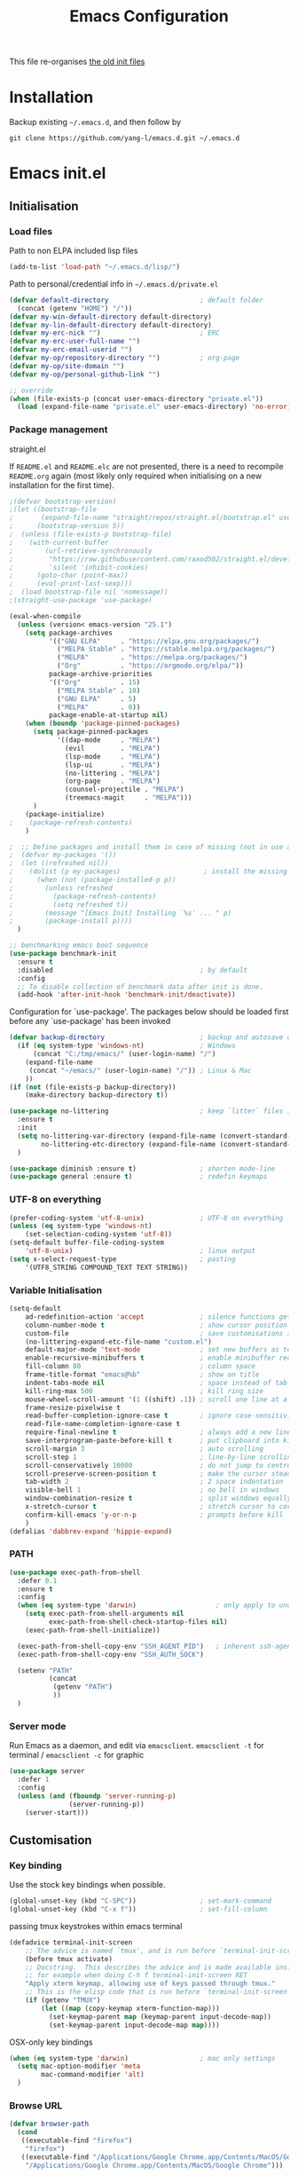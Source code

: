 #+TITLE: Emacs Configuration
#+OPTIONS: toc:2 num:nil

This file re-organises [[https://github.com/yang-l/configurations][the old init files]]

* Installation

Backup existing =~/.emacs.d=, and then follow by

#+BEGIN_SRC
git clone https://github.com/yang-l/emacs.d.git ~/.emacs.d
#+END_SRC

* Emacs init.el

** Initialisation

*** Load files

Path to non ELPA included lisp files
#+BEGIN_SRC emacs-lisp
(add-to-list 'load-path "~/.emacs.d/lisp/")
#+END_SRC

Path to personal/credential info in =~/.emacs.d/private.el=
#+BEGIN_SRC emacs-lisp
(defvar default-directory                       ; default folder
  (concat (getenv "HOME") "/"))
(defvar my-win-default-directory default-directory)
(defvar my-lin-default-directory default-directory)
(defvar my-erc-nick "")                         ; ERC
(defvar my-erc-user-full-name "")
(defvar my-erc-email-userid "")
(defvar my-op/repository-directory "")          ; org-page
(defvar my-op/site-domain "")
(defvar my-op/personal-github-link "")

;; override
(when (file-exists-p (concat user-emacs-directory "private.el"))
  (load (expand-file-name "private.el" user-emacs-directory) 'no-error))
#+END_SRC

*** Package management

straight.el

If =README.el= and =README.elc= are not presented, there is a need to recompile =README.org= again (most likely only required when initialising on a new installation for the first time).

#+BEGIN_SRC emacs-lisp
;(defvar bootstrap-version)
;(let ((bootstrap-file
;       (expand-file-name "straight/repos/straight.el/bootstrap.el" user-emacs-directory))
;      (bootstrap-version 5))
;  (unless (file-exists-p bootstrap-file)
;    (with-current-buffer
;        (url-retrieve-synchronously
;         "https://raw.githubusercontent.com/raxod502/straight.el/develop/install.el"
;         'silent 'inhibit-cookies)
;      (goto-char (point-max))
;      (eval-print-last-sexp)))
;  (load bootstrap-file nil 'nomessage))
;(straight-use-package 'use-package)
#+END_SRC

#+BEGIN_SRC emacs-lisp
(eval-when-compile
  (unless (version< emacs-version "25.1")
    (setq package-archives
          '(("GNU ELPA"     . "https://elpa.gnu.org/packages/")
            ("MELPA Stable" . "https://stable.melpa.org/packages/")
            ("MELPA"        . "https://melpa.org/packages/")
            ("Org"          . "https://orgmode.org/elpa/"))
          package-archive-priorities
          '(("Org"          . 15)
            ("MELPA Stable" . 10)
            ("GNU ELPA"     . 5)
            ("MELPA"        . 0))
          package-enable-at-startup nil)
    (when (boundp 'package-pinned-packages)
      (setq package-pinned-packages
            '((dap-mode     . "MELPA")
              (evil         . "MELPA")
              (lsp-mode     . "MELPA")
              (lsp-ui       . "MELPA")
              (no-littering . "MELPA")
              (org-page     . "MELPA")
              (counsel-projectile . "MELPA")
              (treemacs-magit     . "MELPA")))
      )
    (package-initialize)
;    (package-refresh-contents)
    )

;  ;; Define packages and install them in case of missing (not in use atm and via use-package)
;  (defvar my-packages '())
;  (let ((refreshed nil))
;    (dolist (p my-packages)                     ; install the missing packages
;      (when (not (package-installed-p p))
;        (unless refreshed
;          (package-refresh-contents)
;          (setq refreshed t))
;        (message "[Emacs Init] Installing `%s' ... " p)
;        (package-install p))))
  )

;; benchmarking emacs boot sequence
(use-package benchmark-init
  :ensure t
  :disabled                                     ; by default
  :config
  ;; To disable collection of benchmark data after init is done.
  (add-hook 'after-init-hook 'benchmark-init/deactivate))
#+END_SRC

Configuration for `use-package'. The packages below should be loaded first before any `use-package' has been invoked

#+BEGIN_SRC emacs-lisp
(defvar backup-directory                        ; backup and autosave directory
  (if (eq system-type 'windows-nt)              ; Windows
      (concat "C:/tmp/emacs/" (user-login-name) "/")
    (expand-file-name
     (concat "~/emacs/" (user-login-name) "/")) ; Linux & Mac
    ))
(if (not (file-exists-p backup-directory))
    (make-directory backup-directory t))

(use-package no-littering                       ; keep `litter` files in one location
  :ensure t
  :init
  (setq no-littering-var-directory (expand-file-name (convert-standard-filename "cache/var/") backup-directory)
        no-littering-etc-directory (expand-file-name (convert-standard-filename "cache/etc/") backup-directory))
  )

(use-package diminish :ensure t)                ; shorten mode-line
(use-package general :ensure t)                 ; redefin keymaps
#+END_SRC

*** UTF-8 on everything

#+BEGIN_SRC emacs-lisp
(prefer-coding-system 'utf-8-unix)              ; UTF-8 on everything
(unless (eq system-type 'windows-nt)
    (set-selection-coding-system 'utf-8))
(setq-default buffer-file-coding-system
    'utf-8-unix)                                ; linux output
(setq x-select-request-type                     ; pasting
    '(UTF8_STRING COMPOUND_TEXT TEXT STRING))
#+END_SRC

*** Variable Initialisation

#+BEGIN_SRC emacs-lisp
(setq-default
    ad-redefinition-action 'accept              ; silence functions getting redefined messages
    column-number-mode t                        ; show cursor position
    custom-file                                 ; save customisations into a sibling file
    (no-littering-expand-etc-file-name "custom.el")
    default-major-mode 'text-mode               ; set new buffers as text files
    enable-recursive-minibuffers t              ; enable minibuffer recursive
    fill-column 80                              ; column space
    frame-title-format "emacs@%b"               ; show on title
    indent-tabs-mode nil                        ; space instead of tab
    kill-ring-max 500                           ; kill ring size
    mouse-wheel-scroll-amount '(1 ((shift) .1)) ; scroll one line at a time
    frame-resize-pixelwise t
    read-buffer-completion-ignore-case t        ; ignore case-sensitivity
    read-file-name-completion-ignore-case t
    require-final-newline t                     ; always add a new line at the end of a file
    save-interprogram-paste-before-kill t       ; put clipboard into killringy
    scroll-margin 3                             ; auto scrolling
    scroll-step 1                               ; line-by-line scrolling
    scroll-conservatively 10000                 ; do not jump to centre point in the window
    scroll-preserve-screen-position t           ; make the cursor steady when scrolling
    tab-width 2                                 ; 2 space indentation
    visible-bell 1                              ; no bell in windows
    window-combination-resize t                 ; split windows equally
    x-stretch-cursor t                          ; stretch cursor to cover wide characters
    confirm-kill-emacs 'y-or-n-p                ; prompts before kill
    )
(defalias 'dabbrev-expand 'hippie-expand)
#+END_SRC

*** PATH

#+BEGIN_SRC emacs-lisp
(use-package exec-path-from-shell
  :defer 0.1
  :ensure t
  :config
  (when (eq system-type 'darwin)                    ; only apply to under OSX graphic and console UI
    (setq exec-path-from-shell-arguments nil
          exec-path-from-shell-check-startup-files nil)
    (exec-path-from-shell-initialize))

  (exec-path-from-shell-copy-env "SSH_AGENT_PID")   ; inherent ssh-agent from system
  (exec-path-from-shell-copy-env "SSH_AUTH_SOCK")

  (setenv "PATH"
          (concat
           (getenv "PATH")
           ))
  )
#+END_SRC

*** Server mode

Run Emacs as a daemon, and edit via =emacsclient=. =emacsclient -t= for terminal / =emacsclient -c= for graphic

#+BEGIN_SRC emacs-lisp
(use-package server
  :defer 1
  :config
  (unless (and (fboundp 'server-running-p)
               (server-running-p))
    (server-start)))
#+END_SRC

** Customisation

*** Key binding

Use the stock key bindings when possible.

#+BEGIN_SRC emacs-lisp
(global-unset-key (kbd "C-SPC"))                ; set-mark-command
(global-unset-key (kbd "C-x f"))                ; set-fill-column
#+END_SRC

passing tmux keystrokes within emacs terminal

#+BEGIN_SRC emacs-lisp
(defadvice terminal-init-screen
    ;; The advice is named `tmux', and is run before `terminal-init-screen' runs.
    (before tmux activate)
    ;; Docstring.  This describes the advice and is made available inside emacs;
    ;; for example when doing C-h f terminal-init-screen RET
    "Apply xterm keymap, allowing use of keys passed through tmux."
    ;; This is the elisp code that is run before `terminal-init-screen'.
    (if (getenv "TMUX")
        (let ((map (copy-keymap xterm-function-map)))
          (set-keymap-parent map (keymap-parent input-decode-map))
          (set-keymap-parent input-decode-map map))))
#+END_SRC

OSX-only key bindings

#+BEGIN_SRC emacs-lisp
(when (eq system-type 'darwin)                  ; mac only settings
  (setq mac-option-modifier 'meta
        mac-command-modifier 'alt)
  )
#+END_SRC

*** Browse URL

#+BEGIN_SRC emacs-lisp
(defvar browser-path
  (cond
   ((executable-find "firefox")
    "firefox")
   ((executable-find "/Applications/Google Chrome.app/Contents/MacOS/Google Chrome")
    "/Applications/Google Chrome.app/Contents/MacOS/Google Chrome")))

(setq browse-url-browser-function 'browse-url-generic       ; default browser
      browse-url-generic-program  browser-path)
#+END_SRC

*** Emacs Setup

#+BEGIN_SRC emacs-lisp
(add-hook 'window-setup-hook
    #'(lambda () (progn
        (mouse-avoidance-mode 'animate)         ; mouse avoidance
        (if (fboundp 'scroll-bar-mode)
            (scroll-bar-mode -1))               ; no scroll bars
        (if (fboundp 'tool-bar-mode)
            (tool-bar-mode -1))                 ; hide toolbar
        (if (fboundp 'tooltip-mode)
            (tooltip-mode -1))
        (when (fboundp                          ; windmove
            'windmove-default-keybindings)
            (windmove-default-keybindings))
        (setq eval-expression-print-length nil  ; do not truncate output in the echo area
              message-log-max 10000             ; increase number of lines in *Messages*
              use-dialog-box nil)               ; disable usage of dialog box, and in echo area instead
    )))
(dolist
    (hook
     (list
      'term-exec-hook
      ))
  (add-hook hook #'redraw-display))             ; force redraw
(add-hook 'window-setup-hook
          #'(lambda ()
            (toggle-frame-fullscreen)           ; fullscreen
            (toggle-frame-maximized))           ; maximised
          t)
(when (daemonp)                                 ; when calling "emacsclient -c -n" under daemon
  (add-hook 'after-make-frame-functions
            #'(lambda (frame)
              (when (display-graphic-p frame)
                (toggle-frame-fullscreen)       ; fullscreen
                (toggle-frame-maximized)        ; maximised
                ))
            ))
(dolist
    (hook
     (list
      'emacs-startup-hook
      'tty-setup-hook
      ))
  (add-hook hook
            #'(lambda ()
              (progn
                (if (fboundp 'menu-bar-mode)
                    (menu-bar-mode -1))         ; hide menu bar
                ))))
; https://blog.d46.us/advanced-emacs-startup/
(add-hook 'emacs-startup-hook
          #'(lambda ()
            (message "Emacs ready in %s with %d garbage collections."
                     (format "%.2f seconds"
                             (float-time
                              (time-subtract after-init-time before-init-time)))
                     gcs-done)))
; https://www.reddit.com/r/emacs/comments/3kqt6e/2_easy_little_known_steps_to_speed_up_emacs_start/
(run-with-idle-timer 2 nil
 #'(lambda ()
     (unless (= gc-cons-threshold (* 1024 1024 128))
     (setq gc-cons-threshold (* 1024 1024 32))  ; reset GC to a reasonable value
     (message "gc-cons-threshold restored to %S" gc-cons-threshold)))
)
; https://emacs.stackexchange.com/questions/32150/how-to-add-a-timestamp-to-each-entry-in-emacs-messages-buffer
(advice-add 'message :before                    ; add timestamp in *Messages* buffer
            #'(lambda (FORMAT-STRING &rest args)
                "Advice to run before `message' that prepends a timestamp to each message."
                (if message-log-max
                    (let ((deactivate-mark nil)
                          (inhibit-read-only t))
                      (with-current-buffer "*Messages*"
                        (goto-char (point-max))
                        (if (not (bolp))
                            (newline))
                        (insert (format-time-string "[%F %T.%3N %:z] ")))))
                ))
#+END_SRC

*** Folder

**** Default folder

#+BEGIN_SRC emacs-lisp
(setq default-directory
    (if (eq system-type 'windows-nt)
        my-win-default-directory                ; Win
    my-lin-default-directory                    ; Linux/Mac
    ))
#+END_SRC

**** Emacs backup folder

#+BEGIN_SRC emacs-lisp
(setq backup-directory-alist `((".*" . ,backup-directory)))
(setq auto-save-list-file-prefix backup-directory)
(setq auto-save-file-name-transforms `((".*" ,backup-directory t)))
(setq make-backup-files t                       ; backup of a file the first time it is saved.
      backup-by-copying t                       ; don't clobber symlinks
      version-control t                         ; version numbers for backup files
      delete-old-versions t                     ; delete excess backup files silently
      delete-by-moving-to-trash t
      kept-old-versions 5                       ; oldest versions to keep when a new numbered backup is made (default: 2)
      kept-new-versions 15                      ; newest versions to keep when a new numbered backup is made (default: 2)
      auto-save-default t                       ; auto-save every buffer that visits a file
      auto-save-timeout 20                      ; number of seconds idle time before auto-save (default: 30)
      auto-save-interval 200                    ; number of keystrokes between auto-saves (default: 300)
      vc-make-backup-files t                    ; backup versioned files
      )
; ignore file backups @ http://stackoverflow.com/questions/482256/
(defvar my-backup-ignore-regexps (list "\\.vcf$" "\\.gpg$")
  "*List of filename regexps to not backup")
(defun my-backup-enable-p (name)
  "Filter certain file backups"
  (when (normal-backup-enable-predicate name)
    (let ((backup t))
      (mapc (lambda (re)
              (setq backup (and backup (not (string-match re name)))))
            my-backup-ignore-regexps)
      backup)))
(setq backup-enable-predicate 'my-backup-enable-p)
#+END_SRC

**** Minibuffer backup

savehist - save the minibuffer histories

#+BEGIN_SRC emacs-lisp
(use-package savehist
  :defer 0.5
  :config
  (setq-default savehist-additional-variables '(kill-ring search-ring regexp-search-ring extended-command-history)
                savehist-autosave-interval 60
                history-length 10000
                )
  (savehist-mode 1)
  )
#+END_SRC

**** Create missing parent directories

#+BEGIN_SRC emacs-lisp
(defun create-non-existent-directory ()
  (let ((parent-directory (file-name-directory buffer-file-name)))
    (when (and (not (file-exists-p parent-directory))
               (y-or-n-p (format "Directory `%s' does not exist! Create it?" parent-directory)))
      (make-directory parent-directory t))))
(add-to-list 'find-file-not-found-functions #'create-non-existent-directory)
#+END_SRC

*** Buildin Mode Setting

**** Abbrev Mode

#+BEGIN_SRC emacs-lisp
(use-package abbrev
  :defer 2
  :diminish abbrev-mode
  :config
  (if (file-exists-p abbrev-file-name)
      (quietly-read-abbrev-file))
  )
#+END_SRC

**** Auto-compression                           :EMACS:

Open compressed files on the fly

#+BEGIN_SRC emacs-lisp
(use-package jka-cmpr-hook
  :hook (window-setup . auto-compression-mode))
#+END_SRC

**** Case

#+BEGIN_SRC emacs-lisp
(cl-loop for fn in '(downcase-region            ; enable commands
                     upcase-region
                     erase-buffer)
        do (put fn 'disabled nil))
#+END_SRC

**** Comint

#+BEGIN_SRC emacs-lisp
(use-package comint
  :defer 2
  :config
  (add-hook 'comint-output-filter-functions
            'comint-watch-for-password-prompt)  ; hide password in shell
  (add-hook 'comint-mode-hook
            (function
             (lambda () (setq comint-scroll-show-maximum-output nil))
             ))
  )
#+END_SRC

**** delsel.el                                  :EMACS:

delete marked text on typing

#+BEGIN_SRC emacs-lisp
(use-package delsel
  :hook (window-setup . delete-selection-mode))
#+END_SRC

**** Dired                                      :FILE:

#+BEGIN_SRC emacs-lisp
(use-package dired
  :disabled
  :defer t
  :init
  (add-hook 'dired-load-hook
            #'(lambda ()
                "dired mode hook"
                (load "dired-x")
                ;; http://emacswiki.org/emacs/DiredOmitMode
                (setq-default dired-omit-files-p t)
                (setq dired-omit-files
                      (concat dired-omit-files "\\|^\\..+$"))

                ;; http://ann77.emacser.com/Emacs/EmacsDiredExt.html
                ;; 排序功能
                (make-local-variable  'dired-sort-map)
                (setq dired-sort-map (make-sparse-keymap))
                (define-key dired-mode-map "s" dired-sort-map)
                (define-key dired-sort-map "s"
                  '(lambda () "sort by Size"
                     (interactive) (dired-sort-other (concat dired-listing-switches "S"))))
                (define-key dired-sort-map "x"
                  '(lambda () "sort by eXtension"
                     (interactive) (dired-sort-other (concat dired-listing-switches "X"))))
                (define-key dired-sort-map "t"
                  '(lambda () "sort by Time"
                     (interactive) (dired-sort-other (concat dired-listing-switches "t"))))
                (define-key dired-sort-map "n"
                  '(lambda () "sort by Name"
                     (interactive) (dired-sort-other (concat dired-listing-switches ""))))

                ;; http://www.emacswiki.org/emacs/DiredSortDirectoriesFirst
                (defun mydired-sort ()
                  "Sort dired listings with directories first."
                  (save-excursion
                    (let (buffer-read-only)
                      (forward-line 2) ;; beyond dir. header
                      (sort-regexp-fields t "^.*$" "[ ]*." (point) (point-max)))
                    (set-buffer-modified-p nil)))
                (defadvice dired-readin
                    (after dired-after-updating-hook first () activate)
                  "Sort dired listings with directories first before adding marks."
                  (mydired-sort))

                ;; single buffer
                (put 'dired-find-alternate-file 'disabled nil)
                ;; http://www.emacswiki.org/emacs/DiredReuseDirectoryBuffer
                (define-key dired-mode-map (kbd "^")
                  (lambda () (interactive) (find-alternate-file "..")))
                ;; http://ergoemacs.org/emacs/emacs_dired_tips.html
                (define-key dired-mode-map (kbd "<return>")
                  'dired-find-alternate-file)

                ;; copy split windows
                ;; C-o / C-0 o to paste the original filename
                ;; https://appsmth.appspot.com/smth/subject/Emacs/94609
                (setq dired-dwim-target t)

                (setq dired-recursive-deletes 'top          ; recursive delection
                      dired-recursive-copies 'always)       ; recursive copy

                (defadvice shell-command                    ; allow running multiple async commands simultaneously
                    (after shell-in-new-buffer
                           (command &optional output-buffer error-buffer))
                  (when (get-buffer "*Async Shell Command*")
                    (with-current-buffer "*Async Shell Command*"
                      (rename-uniquely))))
                (ad-activate 'shell-command)
                ))
  )
#+END_SRC

**** Ediff                                      :FILE:

Call =ediff= or =ediff3= in Emace for file comparisons

#+BEGIN_SRC emacs-lisp
(use-package ediff
  :defer t
  :init
  (add-hook 'ediff-load-hook
            #'(lambda ()
                "ediff-mode hook"
                ;; http://emacswiki.org/emacs/EdiffMode
                ;; save windows configurations
                (add-hook 'ediff-before-setup-hook
                          (lambda ()
                            (setq ediff-saved-window-configuration (current-window-configuration))))

                (let ((restore-window-configuration
                       (lambda ()
                         (set-window-configuration ediff-saved-window-configuration))))
                  (add-hook 'ediff-quit-hook restore-window-configuration 'append)
                  (add-hook 'ediff-suspend-hook restore-window-configuration 'append))

                ;; horizontal window split
                (setq ediff-split-window-function 'split-window-horizontally)
                (setq ediff-merge-split-window-function 'split-window-vertically)
                (setq ediff-window-setup-function 'ediff-setup-windows-plain)
                ))
  )
#+END_SRC

**** GnuTLS

#+BEGIN_SRC emacs-lisp
(use-package gnutls
  :defer t
  :config
  (setq-default gnutls-verify-error t)          ; check tls/ssl
  (cond
   ((string-equal system-type "darwin")         ; Mac OS X
    (progn
      (add-to-list 'gnutls-trustfiles "/private/etc/ssl/cert.pem")
      )))
  )
#+END_SRC

**** Hideshow                                   :CODEING:

Code folding

#+BEGIN_SRC emacs-lisp
(use-package hideshow
  :diminish hs-minor-mode
  :hook ((prog-mode) . hs-minor-mode))
#+END_SRC

**** HL                                         :EMACS:

Highlight the current line

#+BEGIN_SRC emacs-lisp
(use-package hl-line
  :hook (window-setup . global-hl-line-mode))
#+END_SRC

**** Imenu

#+BEGIN_SRC emacs-lisp
(use-package imenu
  :defer 2
  :config
  (set-default 'imenu-auto-rescan t)            ; automatic buffer rescan
  )
#+END_SRC

**** Line Numbering

new line number mode since Emacs 26

#+BEGIN_SRC emacs-lisp
(use-package display-line-numbers
  :hook ((prog-mode org-mode text-mode) . display-line-numbers-mode)
  :config
  (setq display-line-numbers-width-start t)
  (set-face-foreground 'line-number "#5c5c5c")
  (set-face-background 'line-number-current-line "#000000")
  (set-face-foreground 'line-number-current-line "#ababab")
  )
#+END_SRC

**** Makefile                                   :PROGRAMMING:

build automation

#+BEGIN_SRC emacs-lisp
(use-package make-mode
  ;; built-in BSDmakefile mode
  :defer 1
  :config
  (add-hook 'makefile-bsdmake-mode-hook
            #'(lambda ()
                (setq-local tab-width 4)        ; 4 space indent per tab
                ))
  )
#+END_SRC

**** Markdown                                   :MARKUP_LANGUAGE:

Markup language often for readme

#+BEGIN_SRC emacs-lisp
(use-package markdown-mode
  :defer 1
  :ensure t
  :commands (markdown-mode gfm-mode)
  :mode (("README\\.md\\'" . gfm-mode)
         ("\\.md\\'" . markdown-mode)
         ("\\.markdown\\'" . markdown-mode))
  :init (setq markdown-command "multimarkdown")
  :config
  (setq markdown-fontify-code-blocks-natively t)
  )
#+END_SRC

**** Narrowing

#+BEGIN_SRC emacs-lisp
(cl-loop for fn in '(narrow-to-defun            ; enable commands
                     narrow-to-page
                     narrow-to-region)
        do (put fn 'disabled nil))
#+END_SRC

**** Shell & Term

***** term

#+BEGIN_SRC emacs-lisp
(use-package term
  :defer t
  :init
  (add-hook 'term-mode-hook
            #'(lambda ()
                "term mode hook"
                (yas-minor-mode -1)
                (setq bidi-paragraph-direction 'left-to-right
                      term-scroll-to-bottom-on-output t)
                (setq-local scroll-margin 0)
                (eval-after-load 'evil-vars '(evil-set-initial-state 'term-mode 'emacs))
                ))
  )
#+END_SRC

***** multi-term

#+BEGIN_SRC emacs-lisp
(use-package multi-term
  :bind ("C-c t m" . (lambda ()
                       "Start a new multi-term"
                       (interactive)
                       (multi-term)
                       (term-send-raw-string ". ~/.bash_profile\nclear\n")
                       ))
  :ensure t
  :config
  (setq multi-term-program "/bin/bash"          ; bash
        multi-term-program-switches "-il"       ; FIXME - this switch does not work with any space characters in it. Set to interactive login shell, which will read "~/.bash_profile" and source the bashrc file
        multi-term-buffer-name "mterm"          ; buffer name
        term-buffer-maximum-size 0              ; keep all buffer
        multi-term-dedicated-close-back-to-open-buffer-p t
        )
  (setq-local scroll-margin 0)                  ; always make point visible at bottom of the window when auto-scrolling
  (add-to-list 'term-bind-key-alist '("M-[" . multi-term-prev))
  (add-to-list 'term-bind-key-alist '("M-]" . multi-term-next))
  (add-to-list 'term-bind-key-alist '("C-c t h" .
                                      (lambda ()
                                        "New terminal to the right"
                                        (interactive)
                                        (split-window-horizontally)
                                        (other-window 1)
                                        (multi-term)
                                        (term-send-raw-string ". ~/.bash_profile\nclear\n")
                                        )))
  (add-to-list 'term-bind-key-alist '("C-c t v" .
                                      (lambda ()
                                        "New terminal to the below"
                                        (interactive)
                                        (split-window-vertically)
                                        (other-window 1)
                                        (multi-term)
                                        (term-send-raw-string ". ~/.bash_profile\nclear\n")
                                        )))
  (add-to-list 'term-bind-key-alist '("C-c t x" .
                                      (lambda ()
                                        "Send C-x in term mode."
                                        (interactive)
                                        (term-send-raw-string "\C-x")
                                        )))
  (add-to-list 'term-bind-key-alist '("C-c t e" .
                                      (lambda ()
                                        "Send escape in term mode."
                                        (interactive)
                                        (term-send-raw-string "\e")
                                        )))
  )
#+END_SRC

**** simple.el                                  :EMACS:

#+BEGIN_SRC emacs-lisp
(use-package simple
  :diminish visual-line-mode
  :hook ((window-setup . visual-line-mode)      ; soft line warpping
         (window-setup . size-indication-mode)) ; show total buffer size
  )
#+END_SRC

**** Tramp

=M-x tramp-cleanup-all-connections= - flush remote connections

#+BEGIN_SRC emacs-lisp
(use-package tramp
  :defer t
  :config
  (setq tramp-default-method "ssh"              ; faster than the default scp
        tramp-use-ssh-controlmaster-options nil)
  (add-to-list 'tramp-remote-path 'tramp-own-remote-path)
  (tramp-set-completion-function
   "ssh"
   '((tramp-parse-sconfig "~/.ssh/config")
     ))
  (add-to-list 'backup-directory-alist          ; local backup directory for remote files
               (cons tramp-file-name-regexp (expand-file-name backup-directory)))
  )
#+END_SRC

**** uniquify

#+BEGIN_SRC emacs-lisp
(use-package uniquify
  :defer 2
  :config
  (setq uniquify-buffer-name-style 'post-forward)
  )
#+END_SRC

**** view-mode

Buffer readonly mode

#+BEGIN_SRC emacs-lisp
(use-package view
  :bind(:map ctl-x-map
        ("C-q" . view-mode))                    ; replace toggle-read-only with view-mode
  )
#+END_SRC

**** which-func

#+BEGIN_SRC emacs-lisp
(use-package which-func
  :defer 2
  :config
  (which-function-mode)
  (setq which-func-unknown "⊥")
  )
#+END_SRC

**** winner-mode                                :EMACS:

Undo Emacs window changes

#+BEGIN_SRC emacs-lisp
(use-package winner
  :defer 2
  :config
  (winner-mode))
#+END_SRC

**** ZapUpToChar

#+BEGIN_SRC emacs-lisp
(use-package misc
  :bind ("M-z" . zap-up-to-char)
  :commands zap-up-to-char
  )
#+END_SRC

*** Style

**** Font

Emacs GUI font settings

#+BEGIN_SRC emacs-lisp
(when (display-graphic-p)
  (add-hook
   'window-setup-hook
   #'(lambda ()
       (cond
        ((eq system-type 'windows-nt)           ; Win
         (set-face-attribute 'default nil :font "Consolas:antialias=natural" :height 100))
        ((eq system-type 'gnu/linux)            ; Linux
         (cond
          ((find-font (font-spec :name "Terminus"))
           (set-face-attribute 'default nil :font "Terminus" :height 120))
          ((find-font (font-spec :maker "misc"
                                 :family "fixed"
                                 :widthtype "normal"
                                 :pixels "14"
                                 :height "130"
                                 :horiz "75"
                                 :vert "75"
                                 ))             ; fallback to "7x14" bitmap
           ; 7x14 / -misc-fixed-medium-r-normal--14-130-75-75-c-70-iso8859-1
           (set-face-attribute 'default nil :font "7x14"))
          )
         (when (member "WenQuanYi Zen Hei Sharp" (font-family-list))
           (set-fontset-font "fontset-default"  ; 中文字体
                             'han '("WenQuanYi Zen Hei Sharp" . "unicode-bmp"))))
        ((eq system-type 'darwin)               ; macOS
         (set-face-attribute 'default nil :font "Monaco" :height 120))
        (t                                      ; default
         (when (member "Inconsolata" (font-family-list))
           (set-face-attribute 'default nil :font "Inconsolata" :height 120)))
        )
       )))

(when (daemonp)                                 ; for emacsclient -c
  (add-hook 'after-make-frame-functions
            #'(lambda (frame)
                (select-frame frame)
                (cond
                 ((eq system-type 'darwin)      ; macOS
                  (set-face-attribute 'default nil :font "Monaco" :height 120))
                 (t                             ; default
                  (when (member "Inconsolata" (font-family-list))
                    (set-face-attribute 'default nil :font "Inconsolata" :height 120)))
                 )
                )))
#+END_SRC

**** Theme

Spacemacs dark theme

#+BEGIN_SRC emacs-lisp
(add-hook
 'window-setup-hook
 #'(lambda ()
     (use-package spacemacs-common
       :ensure spacemacs-theme
       :init
       (custom-set-variables
        '(spacemacs-theme-custom-colors
          '((border . "#4f4f4f")
            ))
        )
       :config
       (load-theme 'spacemacs-dark t)
       )

     (when (eq system-type 'darwin)             ; mac only
       (when (display-graphic-p)                ; gui only
         (let ((win-sys (window-system)))
           (when (eq win-sys 'ns)               ; emacs ns port
             (setq
              x-colors (ns-list-colors)         ; fix macports emacs-app port bug
              ns-use-thin-smoothing t
              )
             )))

       (when (daemonp)                          ; for emacsclient -c
         (add-hook 'after-make-frame-functions
                   #'(lambda (frame)
                       (select-frame frame)
                       (when (display-graphic-p frame)
                         (let ((win-sys (window-system)))
                           (when (eq win-sys 'ns)           ; emacs ns port
                             (setq
                              x-colors (ns-list-colors)     ; fix macports emacs-app port bug
                              ns-use-thin-smoothing t
                              )
                             ))))
                   ))
       )
     ))
#+END_SRC

**** Transparent

#+BEGIN_SRC emacs-lisp
(set-frame-parameter
    (selected-frame) 'alpha '(98 98))
#+END_SRC

** Development

#+BEGIN_SRC emacs-lisp
(defun modes/prog-mode ()
    "prog-mode hook"
    (setq
        compilation-ask-about-save nil          ; save before compiling
        compilation-always-kill t               ; always kill old compile processes before
                                                ; starting the new one
        compilation-scroll-output 'first-error  ; Automatically scroll to first error
      )
    (goto-address-prog-mode)                    ; highlight URL
    (push '(">=" . ?≥) prettify-symbols-alist)  ; prettify symbols
    (push '("<=" . ?≤) prettify-symbols-alist)
    (push '("delta" . ?Δ) prettify-symbols-alist)
    (prettify-symbols-mode)
    (local-set-key (kbd "RET")
                   'newline-and-indent)

    (defconst intellij-java-style               ; coding style
      '((c-basic-offset . 4)
        (c-comment-only-line-offset . (0 . 0))
        (c-offsets-alist
         .
         ((inline-open . 0)
          (topmost-intro-cont    . +)
          (statement-block-intro . +)
          (knr-argdecl-intro     . +)
          (substatement-open     . +)
          (substatement-label    . +)
          (case-label            . +)
          (label                 . +)
          (statement-case-open   . +)
          (statement-cont        . ++)
          (arglist-intro         . 0)
          (arglist-cont-nonempty . ++)
          (arglist-close         . --)
          (inexpr-class          . 0)
          (access-label          . 0)
          (inher-intro           . ++)
          (inher-cont            . ++)
          (brace-list-intro      . +)
          (func-decl-cont        . ++))))
      "Elasticsearch's Intellij Java Programming Style")
    (c-add-style "intellij" intellij-java-style)
    )
(add-hook 'prog-mode-hook 'modes/prog-mode)
(add-hook 'before-save-hook                     ; remove trailing whitespace
    'delete-trailing-whitespace)
#+END_SRC

*** Git

**** git-gutter

#+BEGIN_SRC emacs-lisp
(use-package git-gutter
  :diminish git-gutter-mode
  :ensure t
  :hook ((web-mode org-mode yaml-mode groovy-mode puppet-mode enh-ruby-mode python-mode) . git-gutter-mode)
  :config
  (custom-set-variables                         ; backend
   '(git-gutter:handled-backends
     (quote (git svn))))
  )
#+END_SRC

**** magit

#+BEGIN_SRC emacs-lisp
(use-package magit
  :ensure t
  :bind (("C-x g" . magit-status))
  :config
  (setq magit-completing-read-function
        (quote magit-builtin-completing-read)
        magit-diff-refine-hunk t                ; highlight changes
        )

  ;; full screen magit-status
  (defadvice magit-status (around magit-fullscreen activate)
    (window-configuration-to-register :magit-fullscreen)
    ad-do-it
    (delete-other-windows))

  (with-eval-after-load 'evil-vars '(evil-set-initial-state 'magit-mode 'emacs))
  )

(use-package autorevert
  :defer t
  :diminish auto-revert-mode
  )
#+END_SRC

*** Web

web-mode

#+BEGIN_SRC emacs-lisp
(use-package web-mode
  :after company
  :defer t
  :ensure t
  :mode ("\\.html\\'" . web-mode)
  :init
  (setq web-mode-indent-style 4                 ; indentation
        web-mode-code-indent-offset 4
        web-mode-css-indent-offset 2
        web-mode-markup-indent-offset 4
        web-mode-block-padding 4
        web-mode-style-padding 4
        web-mode-script-padding 4
        web-mode-enable-css-colorization t
        )
  :config
  (add-to-list (make-local-variable 'company-backends)
               '(company-css company-nxml))
  )
#+END_SRC

*** Scripting

#+BEGIN_SRC emacs-lisp
(add-hook 'after-save-hook                      ; make shell script executable on save
    'executable-make-buffer-file-executable-if-script-p)
#+END_SRC

**** Emacs Lisp

#+BEGIN_SRC emacs-lisp
(use-package eldoc
  :diminish eldoc-mode
  :hook ((eval-expression-minibuffer-setup prog-mode) . eldoc-mode) ; show eldoc for 'Eval:'
  :init
  (global-eldoc-mode -1)                                            ; ignore eldoc globally
  :config
  (setq eldoc-idle-delay 0.2)
  )

(use-package lisp-mode
  :defer 1
  :config
  (add-hook 'emacs-lisp-mode-hook #'eldoc-mode)
  (add-hook 'lisp-interaction-mode-hook #'eldoc-mode)
  )
#+END_SRC

**** Groovy

#+BEGIN_SRC emacs-lisp
(use-package groovy-mode
  :ensure t
  :mode "\\.groovy\\'\\|\\.gradle\\'"
  )
#+END_SRC

*** Infrastructure

**** ansiable

#+BEGIN_SRC emacs-lisp
(use-package ansible
  :diminish ansible
  :ensure t
  :hook (yaml-mode . ansible)
  )
#+END_SRC

**** es-mode

#+BEGIN_SRC emacs-lisp
(use-package es-mode
  :defer t
  :ensure t
  :config
  (setq es-always-pretty-print t)
  )
#+END_SRC

**** js2

#+BEGIN_SRC emacs-lisp
(use-package jinja2-mode :ensure t :mode ("\\.j2" . jinja2-mode))
#+END_SRC

**** json

#+BEGIN_SRC emacs-lisp
(use-package json-mode
  :ensure t
  :mode (("\\.json\\'"      . json-mode)
         ("\\.json.erb\\'"  . json-mode))
  )
#+END_SRC

**** puppet-mode

#+BEGIN_SRC emacs-lisp
(use-package puppet-mode :ensure t :mode ("\\.pp$" . puppet-mode))
#+END_SRC

**** restclient

Explore and test HTTP REST webservices

#+BEGIN_SRC emacs-lisp
(use-package restclient
  :ensure t
  :mode ("\\.\\(http\\|https\\|rest\\)$" . restclient-mode)
  :config
  (defun restclient-ignore-ssl ()
    "Ignore SSL verification. Identical to 'curl -k'"
    (interactive)
    (custom-reevaluate-setting 'gnutls-verify-error)
    (make-local-variable 'gnutls-verify-error)
    (setq gnutls-verify-error nil)
    )
  )
#+END_SRC

**** yaml

#+BEGIN_SRC emacs-lisp
(use-package yaml-mode
  :ensure t
  :mode (("\\.ya?ml$"       . yaml-mode)
         ("\\.ya?ml.erb\\'" . yaml-mode))
  )
#+END_SRC

*** DB

#+BEGIN_SRC emacs-lisp
(add-hook 'sql-interactive-mode-hook
          (lambda ()
            (toggle-truncate-lines t)))         ; no line wrap when working on DB
#+END_SRC

*** C/C++

#+BEGIN_SRC emacs-lisp
;(defun modes/c-mode ()
;  "c/c++ mode hook"
;  (progn
;    (setq gdb-many-windows t)                   ; gdb

;    (local-set-key (kbd "C-c -")                ; fold tag
;                   'senator-fold-tag)
;    (local-set-key (kbd "C-c +")
;                   'senator-unfold-tag)

;    (add-to-list (make-local-variable 'company-backends)
;                 '(company-gtags company-semantic))
;    ))

;(dolist
;    (hook
;     (list
;      'c-mode-hook
;      'c++-mode-hook
;      ))
;  (add-hook hook #'modes/c-mode))
#+END_SRC

*** Programming / Scripting

**** Shared Functions

Helper function to create a Python virtualenv used for LSP servers

#+BEGIN_SRC emacs-lisp
;(dolist
;    (mode-hook
;     '(python-mode-hook))
;  (add-hook mode-hook
;    #'(lambda ()
;        (defun create-virtualenv (virtualenv-folder setup-cmd python-version requirement-file &optional version install-packages)
;          "Create a python pip based virtualenv and install packages based on the supplied requirement file"
;          (use-package pyvenv
;            :commands pyvenv-activate
;            :ensure t
;            :init
;            (defvar python-virtualenv-directory (concat backup-directory virtualenv-folder))
;            (if (not (file-exists-p python-virtualenv-directory))
;                (progn
;                  (make-directory python-virtualenv-directory t)
;                  (shell-command
;                   (concat
;                    "bash" " "
;                    (expand-file-name (concat user-emacs-directory setup-cmd)) " "
;                    (expand-file-name (concat python-virtualenv-directory)) " "
;                    python-version " "
;                    (expand-file-name (concat user-emacs-directory requirement-file))
;                    (when version (concat " " version))
;                    (when install-packages (concat " " install-packages))
;                    ))
;                  ))
;            (pyvenv-activate python-virtualenv-directory)
;            (pyvenv-tracking-mode t)
;            ))
;        )))
#+END_SRC

**** LSP

Language Server Protocol

#+BEGIN_SRC emacs-lisp
(use-package lsp-mode
  :commands lsp lsp-deferred
  :ensure t
  :general
  (:states '(normal insert emacs)
   :keymaps 'lsp-mode-map
   :prefix ","
   :non-normal-prefix "C-x ,"
   "lsrn" 'lsp-rename
   "lsda" 'lsp-describe-thing-at-point
   "lsfb" 'lsp-format-buffer
   "lsoi" 'lsp-organize-imports
   "lsgi" 'lsp-goto-implementation
   "lsgd" 'lsp-goto-type-definition
   "lssh" 'lsp-symbol-highlight
   "lshi" 'helm-imenu
   "lsfd" 'lsp-find-definition
   "lsfr" 'lsp-find-references
   )
  :hook ((lsp-mode . lsp-enable-which-key-integration)
         (lsp-managed-mode . lsp-modeline-diagnostics-mode)
         (dockerfile-mode . lsp-deferred)
         (enh-ruby-mode . lsp-deferred)
         (python-mode)
         (sh-mode . lsp-deferred)
         (terraform-mode . lsp-deferred)
         (typescript-mode . lsp-deferred))
  :custom
  (lsp-auto-guess-root t)
  (lsp-client-packages '(lsp-bash
                         lsp-dockerfile
                         lsp-javascript
                         lsp-solargraph))
  (lsp-prefer-flymake nil)
  (lsp-response-timeout 5)
  :config
  (setq gc-cons-threshold (* 1024 1024 128)     ; performance tuning @ https://emacs-lsp.github.io/lsp-mode/page/performance/
        read-process-output-max (* 1024 1024 2))

  (when (derived-mode-p 'enh-ruby-mode)         ; load libraries
    (with-eval-after-load `lsp-solargraph
      (add-to-list 'lsp-solargraph-library-directories (expand-file-name "~/.asdf/installs/ruby/"))
      (add-to-list 'lsp-solargraph-library-directories
                   (concat (expand-file-name (shell-command-to-string "( git rev-parse --show-toplevel 2> /dev/null || echo $(pwd) ) | tr -d $'\n'")) "/vendor/bundle/"))
      ))

  ;; Terraform / HashiCorp - https://github.com/hashicorp/terraform-ls
  (when (derived-mode-p 'terraform-mode)
    (when (executable-find (expand-file-name "~/.config/local/bin/terraform-ls"))
      (lsp-register-client
       (make-lsp-client :new-connection (lsp-stdio-connection '("~/.config/local/bin/terraform-ls" "serve"))
                        :major-modes '(terraform-mode)
                        :priority -1
                        :server-id 'terraform-ls))))
  )

(use-package lsp-modeline :after lsp-mode :ensure lsp-mode)
(use-package lsp-headerline :after lsp-mode :ensure lsp-mode)

(use-package lsp-ui
  :after lsp-mode yasnippet
  :commands lsp-ui-mode
  :ensure t
  :bind (:map lsp-ui-mode-map
              ([remap xref-find-definitions] . lsp-ui-peek-find-definitions)
              ([remap xref-find-references]  . lsp-ui-peek-find-references))
  :hook ((lsp-mode . lsp-ui-mode))
  :general
  (:states '(normal insert emacs)
   :keymaps 'lsp-ui-mode-map
   :prefix ","
   :non-normal-prefix "C-x ,"
   "lspr" 'lsp-ui-peek-find-references
   "lspd" 'lsp-ui-peek-find-definitions
   "lspi" 'lsp-ui-peek-find-implementation
   "lsui" 'lsp-ui-imenu
   )
  :custom
  (lsp-ui-doc-delay 1.5)
  (lsp-ui-doc-include-signature t)
  (lsp-ui-doc-position 'bottom)
  (lsp-ui-sideline-show-hover t)
  (lsp-ui-sideline-ignore-duplicate t)
  (lsp-ui-flycheck-list-position 'right)
  :config
  (yas-minor-mode)                      ; yasnippet
  )

(use-package lsp-ui-flycheck :after lsp-ui :defer 2)
(use-package lsp-ui-imenu :after lsp-ui :defer 2)

(use-package helm-lsp
  :after lsp-mode
  :bind (:map lsp-mode-map
              ([remap xref-find-apropos] . helm-lsp-workspace-symbol))
  :commands helm-lsp-workspace-symbol
  :ensure t
  :config
  (defun helm-lsp-workspace-symbol-at-point ()
    (interactive)
    (let ((current-prefix-arg t))
      (call-interactively #'helm-lsp-workspace-symbol)))

  (defun helm-lsp-global-workspace-symbol-at-point ()
    (interactive)
    (let ((current-prefix-arg t))
      (call-interactively #'helm-lsp-global-workspace-symbol)))
  )

(use-package lsp-treemacs
  :commands lsp-treemacs-errors-list
  :ensure t
  :general
  (:states '(normal insert emacs)
   :keymaps 'lsp-mode-map
   :prefix ","
   :non-normal-prefix "C-x ,"
   "lstr" 'lsp-treemacs-errors-list
   )
  )

(use-package dap-mode :after lsp-mode lsp-modeline :commands dap-ui-mode :ensure t)
#+END_SRC

**** Bash                                       :LSP:

#+BEGIN_SRC emacs-lisp
(use-package sh-script
  :defer t
  :ensure t
  :mode (("\\.*bashrc$"      . sh-mode)
         ("\\.*bash_profile" . sh-mode))
  :custom
  (sh-basic-offset 2)
  (sh-indentation 2)
  (sh-indent-comment t)
  :config
  ; Fixing OSX/node "Operation not permitted" - add 'node' under "Security & Privacy"
  ;; -> http://osxdaily.com/2018/10/09/fix-operation-not-permitted-terminal-error-macos/

  (run-with-idle-timer
   0.1 nil
   #'(lambda ()
       (when (derived-mode-p 'sh-mode)
           (when (eq 1 (point-max))                ; new file template
             (insert
              "#!/usr/bin/env bash\n"
              "\n"
              "set -Eeuxo pipefail\n"
              "\n"
              "err() {\n"
              "    echo \"errexit with status [$?] at line $(caller)\" >&2\n"
              "    awk 'NR>L-5 && NR<L+3 { printf \"%-5d%3s%s\\n\",NR,(NR==L?\">> \":\"\"),$0 }' L=$1 $0\n"
              "}\n"
              "trap 'err $LINENO' ERR\n"
              "\n\n\n\n"
              "main() {\n"
              "    return\n"
              "}\n"
              "main \"$@\"\n"
              ))
         )))
  )
#+END_SRC

**** Dockerfile                                 :LSP:

#+BEGIN_SRC emacs-lisp
(use-package dockerfile-mode
  :defer t
  :ensure t
  :mode (("\\.dockerfile\\'" . dockerfile-mode)
         ("/Dockerfile\\(?:\\.[^/\\]*\\)?\\'" . dockerfile-mode))
  )
#+END_SRC

**** Go

#+BEGIN_SRC emacs-lisp
(use-package go-mode
  :defer t
  :ensure t
  :if (executable-find "go")
  :config
  (defvar golang-lsp-directory (concat backup-directory "venv-lsp-go"))
  (add-hook 'go-mode-hook
    #'(lambda ()
        (when (executable-find "goimports")                 ; use goimports instead of gofmt
          (setq gofmt-command "goimports"))
        (add-hook 'before-save-hook 'gofmt-before-save)
        (setq indent-tabs-mode 1                            ; default to TAB as specified in Go spec
              tab-width 4)                                  ; show tab as 4 space width

        ;; Go LSP
        (if (not (file-exists-p golang-lsp-directory))
            (progn
              (make-directory golang-lsp-directory t)       ; create go lsp directory
              (when (executable-find "go")
                (shell-command                              ; install gopls lsp
                 (concat
                  "GOPATH=" (expand-file-name golang-lsp-directory) " GO111MODULE=on go get golang.org/x/tools/gopls@latest"))
                (shell-command                              ; install godoctor
                 (concat
                  "GOPATH=" (expand-file-name golang-lsp-directory) " go get github.com/godoctor/godoctor"))
                (shell-command                              ; install goimports
                 (concat
                  "GOPATH=" (expand-file-name golang-lsp-directory) " go get golang.org/x/tools/cmd/goimports"))
                )
              ))

        ; set go-langserver PATH
        (setq exec-path (append (list (concat (expand-file-name golang-lsp-directory) "/bin/")) exec-path))
        (setenv "PATH" (concat (expand-file-name golang-lsp-directory) "/bin/:" (getenv "PATH")))
        (setenv "GOPATH" (expand-file-name golang-lsp-directory))

        (require 'lsp-go)
        (lsp)
        ) t)

  (use-package godoctor :ensure t :defer t)                 ; godoctor - golang refactor

  (use-package gotest
    :bind (:map go-mode-map
           ("C-x x f" . go-test-current-file)
           ("C-x x t" . go-test-current-test)
           ("C-x x x" . go-run))
    :commands (go-test-current-file go-test-current-test go-run)
    :ensure t
    :general (
      :states '(normal insert emacs)
      :keymaps 'go-mode-map
      :prefix ","
      :non-normal-prefix "C-x ,"
      "cgf" 'go-test-current-file
      "cgt" 'go-test-current-test
      "cgx" 'go-run)
    )

  (use-package go-playground                                ; local golang playground
    :defer t
    :diminish go-playground-mode
    :ensure t
    :custom
    (go-playground-basedir (concat (expand-file-name golang-lsp-directory) "/src/playground"))
    )

  (use-package go-tag                                       ; edit field tags for golang
    :defer t
    :ensure t
    :custom
    (go-tag-args (list "-transform" "camelcase")))
  )
#+END_SRC

**** Java

#+BEGIN_SRC emacs-lisp
;(defun modes/java-mode ()
;  "java mode hook"
;  (progn
;    (c-set-style "intellij" t)                  ; code style
;    (setq c-basic-offset 2)
;
;    (use-package lsp-java :defer t :ensure t)   ; Java LSP
;                                                ; check on github on how to install the server
;    ; set workspace
;    (setq lsp-java-workspace-dir (expand-file-name (concat backup-directory "jdt-workspace/"))
;          lsp-java-workspace-cache-dir (expand-file-name (concat lsp-java-workspace-dir ".cache/"))
;          lsp-java--workspace-folders
;            (list
;             ((lambda ()
;                (let ((root_dir (locate-dominating-file (expand-file-name (file-name-directory buffer-file-name)) "pom.xml")))
;                  (if root_dir
;                      (expand-file-name root_dir)
;                    (expand-file-name (file-name-directory buffer-file-name))))
;                ))
;             ))
;
;    (setq lsp-inhibit-message t
;          lsp-ui-sideline-update-mode 'point)
;
;    (lsp-java-enable)                           ; make this one the last step
;    ))
;(add-hook 'java-mode-hook #'modes/java-mode t)
#+END_SRC

**** JavaScript

#+BEGIN_SRC emacs-lisp
;(use-package js2-mode
;  :ensure t
;  :interpreter ("node" . js2-mode)
;  :mode (("\\.js\\'" . js2-mode))
;  :config
;  (add-hook 'js2-mode-hook
;    #'(lambda ()
;        (setq js2-basic-offset 2
;              js2-bounce-indent-p t
;              js2-strict-missing-semi-warning nil
;              js2-concat-multiline-strings nil
;              js2-include-node-externs t
;              js2-skip-preprocessor-directives t
;              js2-strict-inconsistent-return-warning nil)
;
;        (create-virtualenv "venv-lsp-js/"       ; js lsp venv folder
;                           "bin/venv-nodejs-npm.sh"
;                           "python3"
;                           "bin/nodejs-pip-requirements.txt"
;                           "12.7.0"
;                           "typescript-language-server,typescript")
;
;        (require 'lsp-clients)
;        (lsp)
;        ) t)
;  )
#+END_SRC

**** Powershell

#+BEGIN_SRC emacs-lisp
;(use-package powershell
;  :ensure t
;  :config
;  (use-package lsp-pwsh
;    :after lsp-mode
;    :ensure lsp-mode
;    :if (executable-find "pwsh")
;    :init
;    (setq
;     lsp-pwsh-ext-path (expand-file-name "lsp-pwsh/.cache/lsp/pwsh" no-littering-var-directory)
;     lsp-pwsh-dir (expand-file-name "PowerShellEditorServices" lsp-pwsh-ext-path)
;     lsp-pwsh-exe (executable-find "pwsh"))
;    :config
;    (lsp)
;    )
;  )
#+END_SRC

**** Python

#+BEGIN_SRC emacs-lisp
(use-package python
  :if (executable-find "python3")
  :interpreter ("python" . python-mode)
  :mode (("\\.py\\'" . python-mode)
         ("\\.wsgi$" . python-mode))
  :custom
  (python-indent-guess-indent-offset t)
  (python-indent-guess-indent-offset-verbose nil)
  (python-indent-offset 4)                      ; tab space
  :config
  (setenv "PYTHONPATH" (shell-command-to-string "$SHELL --login -c 'echo -n $PYTHONPATH'"))

  (defvar pylsp-venv-directory (concat backup-directory "venv-lsp-python3/"))
  (when (not (executable-find (expand-file-name "~/.asdf/shims/pylsp")))
    (shell-command (concat "python3 -m pip install -U -r " (expand-file-name (concat user-emacs-directory "bin/python3-pip-requirements.txt")) " && asdf reshim"))
    (unless (file-exists-p pylsp-venv-directory)
      (make-directory pylsp-venv-directory t))
    )

  (require 'lsp-pylsp)                 ; LSP
  (setq lsp-clients-pylsp-library-directories
        (list
         (concat (expand-file-name "~/.asdf/installs/python/") (shell-command-to-string (concat "grep python " (expand-file-name "~/.tool-versions") " 2>/dev/null | cut -d' ' -f2 | tr -d $'\n'")) "/")
         ))
  (lsp-deferred)
  (use-package dap-python :after dap-mode :ensure dap-mode :defer 2)    ; lsp debugger

  (unless (file-exists-p (concat pylsp-venv-directory "pylintrc"))
    (shell-command
     (concat
      "pylint --generate-rcfile > "
      (concat pylsp-venv-directory "pylintrc")
      )))
  (setq flycheck-pylintrc (concat pylsp-venv-directory "pylintrc"))

  ; use dockerised jupyter via C-c C-p
  (setq python-shell-interpreter "jupyter-console"
        python-shell-interpreter-args "--simple-prompt"
        python-shell-prompt-detect-failure-warning nil)
  (add-to-list 'python-shell-completion-native-disabled-interpreters
               "jupyter")

  (when (eq 1 (point-max))                ; new file template
    (insert
     "#!/usr/bin/env python3\n"
     "\n\n"
     "def main():\n"
     "    pass\n"
     "\n\n"
     "if __name__ == \"__main__\":\n"
     "    main()\n"
     ))

  ;; from https://github.com/syl20bnr/spacemacs/blob/master/layers/%2Blang/python/funcs.el
  (defun python-remove-unused-imports ()
    "Use Autoflake to remove unused function
autoflake --remove-all-unused-imports -i unused_imports.py"
    (interactive)
    (if (executable-find "autoflake")
        (progn
          (shell-command (format "autoflake --remove-all-unused-imports -i %s"
                                 (shell-quote-argument (buffer-file-name))))
          (revert-buffer t t t))
      (message "Error: Cannot find autoflake executable.")))
  (local-set-key (kbd "A-M-f") #'(lambda ()
                                   (interactive)
                                   (lsp-format-buffer)                  ; built-in lsp-mode formatting
                                   (save-buffer)                        ; work on file only, and need to save the file first
                                   (python-remove-unused-imports))      ; remove unused imports via external cmd
                 )

  ;; from https://github.com/syl20bnr/spacemacs/blob/master/layers/%2Blang/python/funcs.el
  (defun python-toggle-breakpoint ()      ; toggle python breakpoint
    "Add a break point, highlight it."
    (interactive)
    (let ((trace (cond ((executable-find "wdb") "import wdb; wdb.set_trace()")
                       ((executable-find "ipdb") "import ipdb; ipdb.set_trace()")
                       ((executable-find "pudb") "import pudb; pudb.set_trace()")
                       ((executable-find "ipdb3") "import ipdb; ipdb.set_trace()")
                       ((executable-find "pudb3") "import pudb; pudb.set_trace()")
                       (t "import pdb; pdb.set_trace()")))
          (line (thing-at-point 'line)))
      (if (and line (string-match trace line))
          (kill-whole-line)
        (progn
          (back-to-indentation)
          (insert trace)
          (insert "\n")
          (python-indent-line)))))
  (local-set-key (kbd "<f9>") #'python-toggle-breakpoint) ; insert breakpoint
  )
#+END_SRC

**** Ruby                                       :LSP:

#+BEGIN_SRC emacs-lisp
(use-package enh-ruby-mode
  :ensure t
  :mode
  (("\\.rb\\'"       . enh-ruby-mode)
   ("\\.rake\\'"     . enh-ruby-mode)
   ("Rakefile\\'"    . enh-ruby-mode)
   ("\\.gemspec\\'"  . enh-ruby-mode)
   ("\\.ru\\'"       . enh-ruby-mode)
   ("Gemfile\\'"     . enh-ruby-mode)
   ("Cheffile\\'"    . enh-ruby-mode)
   ("Vagrantfile\\'" . enh-ruby-mode))
  :custom
  (enh-ruby-add-encoding-comment-on-save nil)
  (rspec-compilation-buffer-name "*rspec-compilation*")
  (rspec-use-opts-file-when-available nil)
  (rspec-use-rake-when-possible nil)
  (ruby-insert-encoding-magic-comment nil)
  :init
  (setenv "RUBYOPT" "--jit")
  :config
  (add-to-list 'exec-path
               (concat (expand-file-name "~/.asdf/installs/ruby/") (shell-command-to-string (concat "grep ruby " (expand-file-name "~/.tool-versions") " 2>/dev/null | cut -d' ' -f2 | tr -d $'\n'" )) "/bin"))
  (setenv "PATH" (concat (getenv "PATH") ":" (expand-file-name "~/.asdf/installs/ruby/") (shell-command-to-string (concat "grep ruby " (expand-file-name "~/.tool-versions") " 2>/dev/null | cut -d' ' -f2 | tr -d $'\n'" )) "/bin"))
  )

(use-package inf-ruby
  :after enh-ruby-mode
  :ensure t
  :hook (compilation-filter . inf-ruby-auto-enter)
  )

(use-package rspec-mode
  :after enh-ruby-mode
  :diminish rspec-mode
  :ensure t
  :hook (enh-ruby-mode . rspec-mode)
  )
#+END_SRC

**** Terraform                                  :LSP:

#+BEGIN_SRC emacs-lisp
(use-package terraform-mode
  :defer t
  :ensure t
  :hook (terraform-mode . company-mode)
  :mode "\\.tf\\(vars\\)?\\'"
  :custom
  (terraform-indent-level 2)
  )

  (use-package terraform-doc :after terraform-mode :ensure t)
  (use-package company-terraform :after terraform-mode :ensure t)
#+END_SRC

**** TypeScript                                 :LSP:

#+BEGIN_SRC emacs-lisp
(use-package typescript-mode
  :ensure t
  :interpreter "node"
  :mode (("\\.ts\\'" . typescript-mode)
         ("\\.tsx\\'" . typescript-mode))
  )
#+END_SRC

** Mode Setting

*** avy

Char-based jumping

#+BEGIN_SRC emacs-lisp
(use-package avy
  :bind (([remap goto-char] . avy-goto-char-2))
  :commands avy-goto-char-2
  :ensure t
  )
#+END_SRC

*** bm                                          :BOOKMARK:

Visible bookmarks

#+BEGIN_SRC emacs-lisp
(use-package bm
  :defer 2
  :ensure t
  :init
  (setq bm-restore-repository-on-load t)        ; restore on load
  :config
  (setq bm-cycle-all-buffers t)                 ; cycle through bookmarks in all open buffers
  (setq-default bm-buffer-persistence t)        ; save/load/restore bookmarks
  (add-hook' after-init-hook #'bm-repository-load)
  (add-hook 'find-file-hook #'bm-buffer-restore)
  (add-hook 'kill-buffer-hook #'bm-buffer-save)
  (add-hook 'kill-emacs-hook #'(lambda nil
                                 (bm-buffer-save-all)
                                 (bm-repository-save)))
  (add-hook 'after-save-hook #'bm-buffer-save)
  (add-hook 'find-file-hook  #'bm-buffer-restore)
  (add-hook 'after-revert-hook #'bm-buffer-restore)
  )
#+END_SRC

*** company                                     :EDIT:

#+BEGIN_SRC emacs-lisp
(use-package company
  :bind (([remap hippie-expand] . company-complete)
         :map company-mode-map
         ([remap indent-for-tab-command] . company-indent-or-complete-common))
  :diminish company-mode
  :ensure t
  :hook ((prog-mode text-mode) . company-mode)
  :custom
  (company-begin-commands
   (quote
    (self-insert-command)                    ; start autocompletion only after typing
    ))
  (company-dabbrev-downcase nil)             ; do not change case in dabbrev
  (company-dabbrev-ignore-case t)
  (company-dabbrev-other-buffers t)
  (company-global-modes
   (quote
    (not eshell-mode)
    ))
  (company-idle-delay 0.07)                  ; delay before autocompletion popup shows
  (company-minimum-prefix-length 2)
  (company-selection-wrap-around t)          ; loop over candidates
  (company-show-numbers t)                   ; show number
  (company-transformers
   (quote
    (company-sort-by-occurrence)
    ))
  (company-tooltip-align-annotations t)
  (company-tooltip-flip-when-above   t)      ; flip the popup menu when near the bottom of windows
  (company-tooltip-limit 10)                 ; popup window size
  (company-backends                          ; default backends
   (quote
    ((company-capf
      company-yasnippet)
     (company-dabbrev-code
      company-ispell)
     (company-files                          ; files & directory
      company-keywords)                      ; keywords
     (company-abbrev
      company-dabbrev)
     )))
  (company-frontends
   (quote
    (company-pseudo-tooltip-frontend
     company-echo-metadata-frontend)
    ))
  )

(use-package company-tng
  :after company
  :custom
  (company-selection-default nil)
  )

(use-package company-tabnine
  :after company
  :commands company-tabnine
  :defer t
  :ensure t
  :init
  (make-local-variable 'company-backends)
  (setq company-backends (delete '(company-capf company-yasnippet) company-backends))
  (add-to-list 'company-backends '(company-capf company-yasnippet company-tabnine :separate))
  ;; dynamicly create TabNine.toml file
  ;; to enable sem for each language by typing "TabNine::sem" once opened the mode
  (when (eq system-type 'darwin)
    (defvar tabnine-directory (expand-file-name "~/Library/Preferences/TabNine/"))
    (if (not (file-exists-p tabnine-directory))
        (make-directory tabnine-directory t))
    (setq tabnine-toml-file (expand-file-name "TabNine.toml" tabnine-directory))
    )
  (if (not (file-exists-p tabnine-toml-file))
      (write-region
       (concat
        "[language.bash]\n"
        "command = \"bash-language-server\"\n"
        "args = [\"start\"]\n"
        "num_server_instances = 2\n"
        "[language.dockerfile]\n"
        "command = \"docker-langserver\"\n"
        "args = [\"--stdio\"]\n"
        "num_server_instances = 2\n"
        "[language.go]\n"
        "command = \"gopls\"\n"
        "args = [\"serve\"]\n"
        "synchronous_timeout_ms = 100\n"
        "num_server_instances = 2\n"
        "[language.javascript]\n"
        "command = \"typescript-language-server\"\n"
        "args = [\"--stdio\"]\n"
        "num_server_instances = 2\n"
        "always_prefer = false\n"
        "[language.python]\n"
        "command = \"pylsp\"\n"
        "synchronous_timeout_ms = 100\n"
        "num_server_instances = 2\n"
        "[language.ruby]\n"
        "command = \"solargraph\"\n"
        "args = [\"stdio\"]\n"
        "num_server_instances = 2\n"
        "[language.typescript]\n"
        "command = \"typescript-language-server\"\n"
        "args = [\"--tsserver-path\", \"tsserver\", \"--stdio\"]\n"
        "num_server_instances = 2\n"
        ) nil tabnine-toml-file)
    )
  :config
  (setq company-tabnine-max-num-results 3)
  ;; https://emacs-china.org/t/tabnine/9988/50
  (defadvice company-echo-show (around disable-tabnine-upgrade-message activate)
    (let ((company-message-func (ad-get-arg 0)))
      (when (and company-message-func
                 (stringp (funcall company-message-func)))
        (unless (string-match "The free version of TabNine only indexes up to" (funcall company-message-func))
          ad-do-it))))
  )
#+END_SRC

*** drag-stuff                                  :EDIT:

moving word/line/region around

#+BEGIN_SRC emacs-lisp
(use-package drag-stuff
  :diminish drag-stuff-mode
  :ensure t
  :hook ((prog-mode org-mode text-mode) . drag-stuff-mode)
  :config
  (setq drag-stuff-modifier 'alt)               ; alt-up/down/left/rigth key bindings
  (drag-stuff-define-keys)
  )
#+END_SRC

*** dumb-jump                                   :CODING:

simple implementation of jumping to definition/source

#+BEGIN_SRC emacs-lisp
(use-package dumb-jump
  :ensure t
  :diminish dumb-jump-mode
  :hook (prog-mode . (lambda () (add-hook 'xref-backend-functions #'dumb-jump-xref-activate) ))
  )
#+END_SRC

*** erc                                         :IRC:

#+BEGIN_SRC emacs-lisp
(autoload 'define-erc-response-handler "erc-backend" nil t)
(with-eval-after-load `erc
  (progn
    (setq erc-server  "irc.freenode.net"        ; default to freenode.net
          erc-port    "6697"
          erc-nick my-erc-nick
          erc-user-full-name my-erc-user-full-name
          erc-email-userid my-erc-email-userid
          erc-hide-list                         ; hide unwanted messages
          '("JOIN" "PART" "QUIT")
          erc-interpret-mirc-color t            ; color highlighting
          erc-rename-buffers t                  ; Rename buffers to the current network name instead of SERVER:PORT
          erc-server-coding-system              ; always utf-8
          '(utf-8 . utf-8)
          erc-log-mode t                        ; enable logging
          erc-generate-log-file-name-function
          (quote erc-generate-log-file-name-with-date)
          erc-hide-timestamps t                 ; hide logging timestamp when chatting
          erc-log-channels-directory            ; directory
          (concat backup-directory "erc.logs/")
          erc-log-insert-log-on-open nil        ; ignore previous messages
          erc-log-file-coding-system 'utf-8-unix
          erc-button-url-regexp                 ; Button URL
            "\\([-a-zA-Z0-9_=!?#$@~`%&*+\\/:;,]+\\.\\)+[-a-zA-Z0-9_=!?#$@~`%&*+\\/:;,]*[-a-zA-Z0-9\\/]"
          erc-prompt (lambda () (concat "[" (buffer-name) "]"))
          erc-auto-discard-away t               ; autoaway
          erc-autoaway-idle-seconds 600
          erc-autoaway-use-emacs-idle t
          erc-query-display 'buffer             ; open query in the current window
          )
    (erc-log-mode)
    (erc-truncate-mode +1)                      ; truncate long irc buffers
    (require 'erc-sasl)                         ; sasl
    (add-to-list 'erc-sasl-server-regexp-list "irc\\.freenode\\.net")

    ;; for erc-sasl
    (defun erc-login ()
      "Perform user authentication at the IRC server."
      (erc-log (format "login: nick: %s, user: %s %s %s :%s"
                       (erc-current-nick)
                       (user-login-name)
                       (or erc-system-name (system-name))
                       erc-session-server
                       erc-session-user-full-name))
      (if erc-session-password
          (erc-server-send (format "PASS %s" erc-session-password))
        (message "Logging in without password"))
      (when (and (featurep 'erc-sasl) (erc-sasl-use-sasl-p))
        (erc-server-send "CAP REQ :sasl"))
      (erc-server-send (format "NICK %s" (erc-current-nick)))
      (erc-server-send
       (format "USER %s %s %s :%s"
               (if erc-anonymous-login erc-email-userid (user-login-name))
               "0" "*"
               erc-session-user-full-name))
      (erc-update-mode-line))
    ))
#+END_SRC

*** evil

vi layer for Emacs

#+BEGIN_SRC emacs-lisp
(use-package evil
  :ensure t
  :general ("C-z" 'evil-exit-emacs-state)
  :init
  (setq evil-search-module 'evil-search
        evil-split-window-below t
        evil-vsplit-window-right t)
  :config
  (evil-mode)

  (use-package evil-nerd-commenter
    :defer t
    :ensure t
    :general (
      :states '(normal insert emacs)
      :prefix ","
      :non-normal-prefix "C-x ,"
      "ncl" 'evilnc-comment-or-uncomment-lines
      "nct" 'evilnc-quick-comment-or-uncomment-to-the-line
      "ncy" 'evilnc-copy-and-comment-lines
      "ncp" 'evilnc-comment-or-uncomment-paragraphs
      "ncr" 'comment-or-uncomment-region
      "nci" 'evilnc-toggle-invert-comment-line-by-line
      "nco" 'evilnc-comment-operator
      "ncc" 'evilnc-copy-and-comment-operator)
    :config
    (evilnc-default-hotkeys t)                  ; enable recommended key bindings under non-evil (Emacs) mode only
    )

  (use-package evil-surround
    :ensure t
    :commands
    (evil-surround-edit
     evil-Surround-edit
     evil-surround-region
     evil-Surround-region)
    :config (global-evil-surround-mode 1)
    )
  )
#+END_SRC

*** elfeed                                      :RSS_FEED:

#+BEGIN_SRC emacs-lisp
(use-package elfeed
  :bind ("C-x w" . elfeed)
  :ensure t
  :init (setf url-queue-timeout 30)
  :config
  (setq my-elfeed-timer                         ; 1hr update timer
        (run-at-time t (* 60 60) #'elfeed-update)
        elfeed-feeds
        '(("http://www.reddit.com/r/devops/.rss" devops reddit)
          ("http://feeds.dzone.com/devops" devops dzone)
          ("https://www.infoq.com/feed/devops/news" devops infoq)
          ("http://www.reddit.com/r/emacs/.rss" emacs reddit)
          )
        )
  )
#+END_SRC

*** expand-region                               :EDIT:

#+BEGIN_SRC emacs-lisp
(use-package expand-region
  :bind ("C-=" . er/expand-region)
  :commands er/expand-region
  :ensure t
  )
#+END_SRC

*** flycheck

#+BEGIN_SRC emacs-lisp
(use-package flycheck
  :diminish flycheck-mode
  :ensure t
  :hook (prog-mode . flycheck-mode)
  :config
  (setq flycheck-check-syntax-automatically
        '(new-line
          idle-change
          save)
        flycheck-idle-change-delay
        (if flycheck-current-errors 0.5 15.0)
        )
  (flymake-mode -1)                             ; disable flymake
  )
#+END_SRC

*** flyspell

#+BEGIN_SRC emacs-lisp
(use-package flyspell
  :diminish flyspell-mode
  :ensure t
  :hook ((text-mode . flyspell-mode)
         (prog-mode . flyspell-prog-mode))
  :config
  (when (eq system-type 'darwin)                ; mac only settings
    (define-key flyspell-mouse-map [down-mouse-3] #'flyspell-correct-word)
    (define-key flyspell-mouse-map [mouse-3] #'undefined)
    )
  )
#+END_SRC

*** highlight-indent-guides                     :EDIT:

#+BEGIN_SRC emacs-lisp
(use-package highlight-indent-guides
  :diminish highlight-indent-guides-mode
  :ensure t
  :hook ((prog-mode org-mode) . highlight-indent-guides-mode)
  :config
  (setq highlight-indent-guides-auto-enabled nil)
  (set-face-foreground 'highlight-indent-guides-character-face "lightslategrey")
  (setq highlight-indent-guides-method 'character
        highlight-indent-guides-character ?\┊
        highlight-indent-guides-delay 0.3)
  )
#+END_SRC

*** multiple-cursors                            :EDIT:

#+BEGIN_SRC emacs-lisp
(use-package multiple-cursors
  :bind (("C-c m l" . mc/edit-lines)
         ("C-c m b" . mc/edit-beginnings-of-lines)
         ("C-c m e" . mc/edit-ends-of-lines)
         ("C-c m >" . mc/mark-next-like-this)
         ("C-c m <" . mc/mark-previous-like-this)
         ("C-c m a" . mc/mark-all-like-this)
         ("C-c m r" . set-rectangular-region-anchor))
  :ensure t
  )
#+END_SRC

*** mwim                                        :EDIT:

move where I mean

#+BEGIN_SRC emacs-lisp
(use-package mwim
  :bind (("C-a" . mwim-beginning-of-code-or-line)
         ("C-e" . mwim-end-of-code-or-line))
  :commands (mwim-beginning-of-code-or-line mwim-end-of-code-or-line)
  :ensure t
  )
#+END_SRC

*** Treemacs                                    :EDIT:

#+BEGIN_SRC emacs-lisp
(use-package treemacs
  :bind (:map global-map
         ("M-0" . treemacs-select-window)
         ("C-x t 1" . treemacs-delete-other-windows)
         ("C-x t t" . treemacs)
         ("C-x t B" . treemacs-bookmark)
         ("C-x t C-t" . treemacs-find-file)
         ("C-x t M-t" . treemacs-find-tag))
  :ensure t
  :custom
  (treemacs-deferred-git-apply-delay      0.5)
  (treemacs-display-in-side-window        t)
  (treemacs-eldoc-display                 t)
  (treemacs-file-event-delay              5000)
  (treemacs-file-follow-delay             0.2)
  (treemacs-follow-after-init             t)
  (treemacs-git-command-pipe              "")
  (treemacs-goto-tag-strategy             'refetch-index)
  (treemacs-indentation                   2)
  (treemacs-indentation-string            " ")
  (treemacs-is-never-other-window         nil)
  (treemacs-max-git-entries               5000)
  (treemacs-missing-project-action        'ask)
  (treemacs-no-png-images                 nil)
  (treemacs-no-delete-other-windows       t)
  (treemacs-project-follow-cleanup        nil)
  (treemacs-position                      'left)
  (treemacs-recenter-distance             0.1)
  (treemacs-recenter-after-file-follow    nil)
  (treemacs-recenter-after-tag-follow     nil)
  (treemacs-recenter-after-project-jump   'always)
  (treemacs-recenter-after-project-expand 'on-distance)
  (treemacs-show-cursor                   nil)
  (treemacs-show-hidden-files             t)
  (treemacs-silent-filewatch              nil)
  (treemacs-silent-refresh                nil)
  (treemacs-sorting                       'alphabetic-desc)
  (treemacs-space-between-root-nodes      t)
  (treemacs-tag-follow-cleanup            t)
  (treemacs-tag-follow-delay              1.5)
  (treemacs-width                         35)
  :config
  (setq treemacs-collapse-dirs            (if (treemacs--find-python3) 3 0))
  (treemacs-follow-mode t)
  (treemacs-filewatch-mode t)
  (pcase (cons (not (null (executable-find "git")))
               (not (null (treemacs--find-python3))))
    (`(t . t)
     (treemacs-git-mode 'deferred))
    (`(t . _)
     (treemacs-git-mode 'simple)))
  )

(use-package treemacs-magit
  :after treemacs magit
  :defer t
  :ensure t)

(use-package treemacs-projectile
  :after treemacs projectile
  :bind (:map global-map
         ("C-x t p" . treemacs-projectile))
  :ensure t)
#+END_SRC

*** scratch-pop                                 :EDIT:

#+BEGIN_SRC emacs-lisp
(use-package scratch-pop
  :ensure t
  :init
  (setq scratch-pop-backup-directory (expand-file-name (convert-standard-filename "scratch-pop/") no-littering-var-directory))
  (add-hook 'kill-emacs-hook #'scratch-pop-backup-scratches)
  )
#+END_SRC

*** smartparens                                 :EDIT:

#+BEGIN_SRC emacs-lisp
(use-package smartparens
  :diminish smartparens-mode
  :ensure t
  :hook (((prog-mode org-mode) . smartparens-mode)
         ((prog-mode org-mode) . show-smartparens-mode))
  :config
  (use-package smartparens-config :defer t)
  (setq sp-show-pair-from-inside t)             ; shown inside the matching paren delimiter
  (set-face-attribute 'sp-show-pair-match-face nil
                      :background "#767676" :foreground "#00cd00"
                      :weight 'bold)
  )
#+END_SRC

*** symon                                       :MONITOR:

Tiny system monitor

#+BEGIN_SRC emacs-lisp
(use-package symon
  :defer 3
  :ensure t
  :config
  (setq symon-sparkline-type 'bounded)
  (define-symon-monitor symon-current-date-time-monitor
    :interval 5
    :display (propertize
              (format-time-string "%k:%M %:z %d %b %Y %a      ")
              'face 'font-lock-type-face))
  (setq symon-monitors
        (cond ((memq system-type '(gnu/linux cygwin))
               '(symon-current-date-time-monitor
                 symon-linux-memory-monitor
                 symon-linux-cpu-monitor
                 symon-linux-network-rx-monitor
                 symon-linux-network-tx-monitor
                 symon-linux-battery-monitor))
              ((memq system-type '(darwin))
               '(symon-current-date-time-monitor
                 symon-darwin-memory-monitor
                 symon-darwin-cpu-monitor
                 symon-darwin-network-rx-monitor
                 symon-darwin-network-tx-monitor
                 symon-darwin-battery-monitor))
              ((memq system-type '(windows-nt))
               '(symon-current-date-time-monitor
                 symon-windows-memory-monitor
                 symon-windows-cpu-monitor
                 symon-windows-network-rx-monitor
                 symon-windows-network-tx-monitor
                 symon-windows-battery-monitor))))
  (symon-mode)
  )
#+END_SRC

*** subword                                     :EDIT:

navigate into CamelCaseWords

#+BEGIN_SRC emacs-lisp
(use-package subword
  :diminish subword-mode
  :hook ((prog-mode org-mode) . subword-mode)
  )
#+END_SRC

*** super-save                                  :EDIT:

auto-save buffers

#+BEGIN_SRC emacs-lisp
(use-package super-save
  :defer 1
  :diminish super-save-mode
  :ensure t
  :config
  (super-save-mode +1)
  (setq super-save-auto-save-when-idle t)
  )
#+END_SRC

*** undo-tree                                   :EDIT:

#+BEGIN_SRC emacs-lisp
(use-package undo-tree
  :defer 1
  :diminish undo-tree-mode
  :ensure t
  :config
  (global-undo-tree-mode)
  (setq undo-tree-visualizer-diff t
        undo-tree-visualizer-timestamps t
        undo-tree-auto-save-history t)
  )
#+END_SRC

*** vimish-fold                                 :EDIT:

vim-like text folding

#+BEGIN_SRC emacs-lisp
(use-package vimish-fold
  :bind (("C-c v r" . vimish-fold-delete-all)
         ("C-c v d" . vimish-fold-delete)
         ("C-c v t" . vimish-fold-toggle)
         ("C-c v a" . vimish-fold-avy))
  :ensure t
  )
#+END_SRC

*** which-key

Display the key bindings in a popup.

#+BEGIN_SRC emacs-lisp
(use-package which-key
  :commands which-key-add-major-mode-key-based-replacements
  :defer 2
  :diminish which-key-mode
  :ensure t
  :config
  (which-key-mode)
  (setq which-key-idle-delay 2.0)               ; popup delay
  (which-key-setup-side-window-right-bottom)
  )
#+END_SRC

*** yasnippet

#+BEGIN_SRC emacs-lisp
(use-package yasnippet
  :defer t
  :commands yas-minor-mode
  :diminish yas-minor-mode
  :ensure t
  :custom
  (yas-keymap-disable-hook t)
  :config
  (use-package yasnippet-snippets :ensure t)
  (use-package ivy-yasnippet :commands ivy-yasnippet :ensure t)
  (yas-reload-all)
  )
#+END_SRC

*** ztree                                       :EDIT:

Diff between directories

#+BEGIN_SRC emacs-lisp
(use-package ztree
  :defer t
  :ensure t
  :config
  (setq ztree-draw-unicode-lines t)
  )
#+END_SRC

*** Helm                                        :EDIT:

**** helm

#+BEGIN_SRC emacs-lisp
(use-package helm
  :bind (("C-x b"   . helm-mini)                        ; remap switch-to-buffer
         ("C-x C-b" . helm-mini)                        ; remap list-buffer
         ("C-x C-f" . helm-find-files)                  ; remap find-file
         ([remap apropos-command] . helm-apropos)       ; C-h a
         ([remap dabbrev-expand]  . helm-dabbrev)       ; M-/
         ([remap occur]           . helm-occur)         ; M-s o
         ([remap execute-extended-command] . helm-M-x)  ; M-x
         ([remap yank-pop] . helm-show-kill-ring)       ; M-y
         )
  :diminish helm-mode
  :ensure t
  :preface (require 'helm-config)
  :config
  (helm-mode 1)
  (helm-adaptive-mode 1)
  (helm-autoresize-mode 1)                      ; buffer window resizing
  (setq helm-buffers-fuzzy-matching t           ; fuzzy matching when non-nil
        completion-styles `(basic partial-completion emacs22 initials
                                  ,(if (version<= emacs-version "27.0") 'helm-flex 'flex))
        helm-semantic-fuzzy-match t
        helm-apropos-fuzzy-match t
        helm-lisp-fuzzy-completion t
        helm-imenu-fuzzy-match t
        helm-completion-in-region-fuzzy-match t
        helm-M-x-fuzzy-match t
        helm-recentf-fuzzy-match t
        helm-semantic-fuzzy-match t
        helm-candidate-number-limit 100         ; candidate limit
        helm-ff-search-library-in-sexp t        ; search for library in `require' and `declare-function' sexp
        helm-move-to-line-cycle-in-source t     ; move to end or beginning of source when reaching top or bottom of source
        helm-quick-update t                     ; do not display invisible candidates
        helm-split-window-inside-p t            ; open helm buffer inside current window, not occupy whole other window
        )
  (add-hook 'eshell-mode-hook                   ; eshell
            #'(lambda ()
                (define-key eshell-mode-map
                  [remap eshell-pcomplete]
                  'helm-esh-pcomplete)))
  )
#+END_SRC

**** swiper

#+BEGIN_SRC emacs-lisp
(use-package swiper-helm
  :bind (([remap isearch-forward]  . swiper-helm)   ; C-s
         ([remap isearch-backward] . swiper-helm))  ; C-r
  :ensure t
  :config
  (eval-when-compile (require 'helm))
  )
#+END_SRC

*** Ivy                                         :EDIT:

**** ivy

#+BEGIN_SRC emacs-lisp
(use-package ivy
  :bind (:map ivy-minibuffer-map
         ("C-m" . ivy-alt-done))                ; use 'Enter' on a directory to navigate into the directory, not open it with dired
  :diminish ivy-mode
  :ensure t
  :config
  (ivy-mode 1)
  (setq ivy-use-virtual-buffers t
        ivy-count-format "%d/%d "               ; show currnet and total number
        ivy-display-style nil
        ivy-minibuffer-faces nil
        ivy-re-builders-alist                   ; ivy fuzzy matching everywhere other than in swiper
        '((swiper . regexp-quote)
          (t      . ivy--regex-fuzzy)))
  )
#+END_SRC

**** counsel

#+BEGIN_SRC emacs-lisp
(use-package counsel
  :bind (("C-c i g" . counsel-git)
         ("C-c i j" . counsel-git-grep)
         ("C-c i a" . counsel-ag)
         ([remap describe-bindings] . counsel-descbinds)
         ([remap describe-function] . counsel-describe-function)
         ([remap describe-variable] . counsel-describe-variable))
  :ensure t
  )
#+END_SRC

**** projectile

#+BEGIN_SRC emacs-lisp
(dolist (mode-hook '(prog-mode-hook))
  (add-hook mode-hook
    #'(lambda ()
      (use-package projectile
        :defer t
        :ensure t
        :config
        (define-key projectile-mode-map (kbd "C-c i C-p")   ; prefix
          #'projectile-command-map)
        (setq
            projectile-completion-system 'ivy               ; via ivy backend
            projectile-enable-caching t                     ; enable caching unconditionally
            projectile-file-exists-remote-cache-expire nil  ; disable remote file exists cache
            projectile-remember-window-configs t
            projectile-switch-project-action 'counsel-projectile-find-file-or-buffer
            projectile-sort-order 'modification-time
            projectile-globally-ignored-directories (append
                                                     '(".metadata") projectile-globally-ignored-directories)
            projectile-globally-ignored-files (append
                                               '(".DS_Store") projectile-globally-ignored-files)
            )
        (setq-default
         projectile-mode-line
         '(:eval
           (if (file-remote-p default-directory)
	             " Pr"
             (format " Proj[%s]" (projectile-project-name)))))
        (cond
         ((executable-find "ag")
          (setq projectile-generic-command
                (concat "ag -0 -l --nocolor"
                        ; https://github.com/ggreer/the_silver_searcher/issues/1060
                        (mapconcat #'identity (cons "" projectile-globally-ignored-directories) " --ignore /")
                        (mapconcat #'identity (cons "" projectile-globally-ignored-directories) " --ignore /**/")))))
        (if (eq system-type 'windows-nt)                    ; external indexing under windows
            (setq projectile-indexing-method 'alien))
        )

      (use-package counsel-projectile
        :bind ("C-c i p" . counsel-projectile)
        :ensure t
        :config
        (counsel-projectile-mode)
        )
      )))
#+END_SRC

*** Org                                         :ORG:

**** org-mode

#+BEGIN_SRC emacs-lisp
(use-package org
  :bind ("C-c o b" . org-switchb)
  :config
  (setq truncate-lines nil                      ; line wrap
        org-edit-src-content-indentation 0      ; no indentation in SRC block
        org-export-with-smart-quotes t
        org-log-done 'time
        org-html-doctype "html5"
        org-pretty-entities t                   ; show symbols without math delimiters
        org-src-preserve-indentation t
        org-src-fontify-natively t              ; native fontification
        org-src-tab-acts-natively t             ; mative tab in SRC block
        org-use-speed-commands t                ; speed keys
        org-startup-indented t
        org-hide-leading-stars t
        )

  (org-indent-mode t)                           ; list-oriented
  (diminish 'org-indent-mode)

  (add-hook 'org-shiftup-final-hook 'windmove-up)  ; active windmove
  (add-hook 'org-shiftleft-final-hook 'windmove-left)
  (add-hook 'org-shiftdown-final-hook 'windmove-down)
  (add-hook 'org-shiftright-final-hook 'windmove-right)

  (org-defkey org-mode-map [remap imenu] #'helm-org-in-buffer-headings)

  ;; recompile README.org/.el/.elc
  (add-hook 'after-save-hook
            #'(lambda ()
                "Load and compile README.org"
                (when (equal (buffer-file-name) (expand-file-name (concat user-emacs-directory "README.org")))
                  (org-babel-tangle nil (expand-file-name (concat user-emacs-directory "README.el")) "emacs-lisp")
                  (byte-compile-file (expand-file-name (concat user-emacs-directory "README.el"))))
                ))
  )
#+END_SRC

**** org-page

Static site generator in org-mode

Two stpes to write a blog
- op/new-post
- op/do-publication

To configure the org-page site variables, put the below settings into =~/.emacs.d/private.el=

#+BEGIN_EXAMPLE
(setq my-op/repository-directory "~/repos/public/yang-l.github.io"
      my-op/site-domain "http://yang-l.github.io/"
      my-op/personal-github-link "https://github.com/yang-l")
#+END_EXAMPLE

#+BEGIN_SRC emacs-lisp
(use-package org-page
  :disabled
  :commands (op/new-repository op/new-post op/do-publication)
  :ensure t
  :config
  (setq op/repository-directory my-op/repository-directory
        op/site-domain my-op/site-domain
        op/personal-github-link my-op/personal-github-link
        op/site-main-title "@Home"
        op/site-sub-title "")
  )
#+END_SRC

** Research

*** AUCTex                                      :DISABLED:
#+BEGIN_SRC emacs-lisp
;; (when (locate-library "auctex") (progn
;;     (defun modes/auctex-mode ()
;;         "auctex-mode hook"
;;         ;; set latexmk the default LaTeX compiler
;;         (push
;;          '("Latexmk" "latexmk -outdir=/tmp/emacs/latex -bibtex -pdf -pv %s" TeX-run-command nil t
;;            :help "Run Latexmk on file")
;;          TeX-command-list)
;;         (setq TeX-command-default "Latexmk")

;;         ;; auto directory for auto-generated info
;;         (setq TeX-auto-local "/tmp/emacs/latex/auctex-auto/")
;;         (setq TeX-parse-self t) ; enable parse on load
;;         (setq TeX-auto-save t) ; enable parse on save

;;         (setq-default TeX-master nil)
;;         (setq TeX-save-query nil) ; autosave before compiling

;;         (TeX-fold-mode 1) ; enable code folding
;;         (TeX-fold-buffer)

;;         ;; smart quotes
;;         (setq TeX-open-quote "<<")
;;         (setq TeX-close-quote ">>")

;;         ;; detect master files
;;         (defun guess-TeX-master (filename)
;;           "Guess the master file for FILENAME from currently open .tex files."
;;           (let ((candidate nil)
;;                 (filename (file-name-nondirectory filename)))
;;             (save-excursion
;;               (dolist (buffer (buffer-list))
;;                 (with-current-buffer buffer
;;                   (let ((name (buffer-name))
;;                         (file buffer-file-name))
;;                     (if (and file (string-match "\\.tex$" file))
;;                         (progn
;;                           (goto-char (point-min))
;;                           (if (re-search-forward (concat "\\\\input{" filename "}") nil t)
;;                               (setq candidate file))
;;                           (if (re-search-forward (concat "\\\\include{" (file-name-sans-extension filename) "}") nil t)
;;                               (setq candidate file))))))))
;;             (if candidate
;;                 (message "TeX master document: %s" (file-name-nondirectory candidate)))
;;             candidate))
;;         (setq TeX-master (guess-TeX-master (buffer-file-name))))
;;     (add-hook 'LaTeX-mode-hook 'modes/auctex-mode)

;;     ;; activate the Ref mode
;;     (add-hook 'LaTeX-mode-hook 'turn-on-reftex)     ; with AUCTeX LaTeX mode

;;     (add-hook 'LaTeX-mode-hook 'LaTeX-math-mode)    ; auctex LaTeX math mode
;;     (add-hook 'LaTeX-mode-hook 'visual-line-mode)   ; with AUCTeX LaTeX mode

;;     ;; enable flyspell-mode
;;     (add-hook 'LaTeX-mode-hook 'flyspell-mode)

;;     ;; activate syntax highlighting - font-lock-mode
;;     (add-hook 'LaTeX-mode-hook 'turn-on-font-lock)

;;     ;; AUCTEX / EMACS / EVINCE - Forward & Inverse Search
;;     (add-hook 'LaTeX-mode-hook 'TeX-source-correlate-mode)
;;     (setq TeX-source-correlate-method 'synctex)
;;     (setq TeX-source-correlate-start-server t)

;;     ;; evince(pdf) -> emacs(latex) search - inverse search
;;     ;; ctrl + mouse right button in evince
;;     ;;(defun un-urlify (fname-or-url)
;;     ;;  "A trivial function that replaces a prefix of file:/// with just /."
;;     ;;  (if (string= (substring fname-or-url 0 8) "file:///")
;;     ;;      (substring fname-or-url 7)
;;     ;;    fname-or-url))

;;     (defun th-evince-sync (file linecol &rest ignored)
;;       (let* ((fname (un-urlify file))
;;              (buf (find-file fname))
;;              (line (car linecol))
;;              (col (cadr linecol)))
;;         (if (null buf)
;;             (message "[Synctex]: %s is not opened..." fname)
;;           (switch-to-buffer buf)
;;           (with-no-warnings
;;             (goto-line (car linecol)))
;;           (unless (= col -1)
;;             (move-to-column col)))))

;;     (defvar *dbus-evince-signal* nil)

;;     (defun enable-evince-sync ()
;;       (eval-when-compile (require 'dbus))
;;       (when (and
;;              (eq window-system 'x)
;;              (fboundp 'dbus-register-signal))
;;         (unless *dbus-evince-signal*
;;           (setf *dbus-evince-signal*
;;                 (dbus-register-signal
;;                  :session nil "/org/gnome/evince/Window/0"
;;                  "org.gnome.evince.Window" "SyncSource"
;;                  'th-evince-sync)))))
;;     (add-hook 'LaTeX-mode-hook 'enable-evince-sync)

;;     ;; emacs(latex) -> evince(pdf) - forward search
;;     ;; c-c c-c -> View -> pdf-forward-search in emacs
;;     (add-hook 'LaTeX-mode-hook 'TeX-PDF-mode)
;;     (add-hook 'LaTeX-mode-hook (lambda()
;;     ;; https://github.com/MassimoLauria/dotemacs/blob/42fd1978da3780df725198862fa9f28c0ac4218c/init-latex.le
;;     ;; https://gist.github.com/2297447

;;     ;; http://tex.stackexchange.com/a/78051
;;     ;; un-urlify and urlify-escape-only should be improved to handle all special characters, not only spaces.
;;     ;; The fix for spaces is based on the first comment on http://emacswiki.org/emacs/AUCTeX#toc20
;;     (defun un-urlify (fname-or-url)
;;       "Transform file:///absolute/path from Gnome into /absolute/path with very limited support for special characters"
;;       (if (string= (substring fname-or-url 0 8) "file:///")
;;           (url-unhex-string (substring fname-or-url 7))
;;         fname-or-url))

;;     (defun urlify-escape-only (path)
;;       "Handle special characters for urlify"
;;       (replace-regexp-in-string " " "%20" path))

;;     (defun urlify (absolute-path)
;;       "Transform /absolute/path to file:///absolute/path for Gnome with very limited support for special characters"
;;       (if (string= (substring absolute-path 0 1) "/")
;;           (concat "file://" (urlify-escape-only absolute-path))
;;         absolute-path))

;;     ;; universal time, need by evince
;;     (defun utime ()
;;       (let ((high (nth 0 (current-time)))
;;             (low (nth 1 (current-time))))
;;         (+ (* high (lsh 1 16) ) low)))

;;     ;; Forward search.
;;     ;; Adapted from http://dud.inf.tu-dresden.de/~ben/evince_synctex.tar.gz
;;     (defun auctex-evince-forward-sync (pdffile texfile line)
;;       (let ((dbus-name
;;              (dbus-call-method :session
;;                                "org.gnome.evince.Daemon"  ; service
;;                                "/org/gnome/evince/Daemon" ; path
;;                                "org.gnome.evince.Daemon"  ; interface
;;                                "FindDocument"
;;                                (urlify pdffile)
;;                                t     ; Open a new window if the file is not opened.
;;                                )))
;;         (dbus-call-method :session
;;                           dbus-name
;;                           "/org/gnome/evince/Window/0"
;;                           "org.gnome.evince.Window"
;;                           "SyncView"
;;                           (urlify-escape-only texfile)
;;                           (list :struct :int32 line :int32 1)
;;                           (utime))))

;;     (defun pdf-forward-search ()
;;       (let (
;;             (pdf (concat "/tmp/emacs/latex/" (TeX-master-file (TeX-output-extension))))
;;             (tex (buffer-file-name))
;;             (line (line-number-at-pos)))
;;         (auctex-evince-forward-sync pdf tex line)))

;;     ;; PDF forward search : emacs -> dbus -> evince
;;     (setq TeX-view-program-list '())
;;     (add-to-list 'TeX-view-program-list
;;                  '("EvinceForward" pdf-forward-search))

;;     (setq TeX-view-program-selection '())
;;     (add-to-list 'TeX-view-program-selection
;;                  '(output-pdf "EvinceForward"))
;;     ))))
#+END_SRC

*** Maxima                                      :DISABLED:

#+BEGIN_SRC emacs-lisp
;; (when (locate-library "maxima")
;;     (autoload 'maxima-mode "maxima" nil t)
;;     (setq auto-mode-alist (cons '("\\.ma?[cx]" . maxima-mode) auto-mode-alist))
;;     )
#+END_SRC

*** Octave                                      :DISABLED:

#+BEGIN_SRC emacs-lisp
;; (autoload 'octave-mode "octave-mod" nil t)
;; (setq auto-mode-alist (append '(("\\.m$" . octave-mode)) auto-mode-alist))

;; (with-eval-after-load 'octave-mod
;;     '(progn
;;         (abbrev-mode 1)
;;         (auto-fill-mode 1)
;;         (if (eq window-system 'x)
;;             (font-lock-mode 1))

;;         (run-octave)

;;         (add-hook 'inferior-octave-mode-hook
;;             (lambda ()
;;                 (turn-on-font-lock)
;;                 (define-key inferior-octave-mode-map [up]
;;                   'comint-previous-input)
;;                 (define-key inferior-octave-mode-map [down]
;;                   'comint-next-input)))
;;         ))
#+END_SRC

** Useful Functions

*** Indentation

#+BEGIN_SRC emacs-lisp
(defun indent-whole-buffer ()                   ; indentation
  "indent whole buffer"
  (interactive)
  (delete-trailing-whitespace)
  (indent-region (point-min) (point-max) nil)
  (untabify (point-min) (point-max)))
(defun indent-current-paragraph ()              ; code cleanup
  "indent current paragraph"
  (interactive)
  (save-excursion
    (delete-trailing-whitespace)
    (mark-paragraph)
    (indent-region (region-beginning) (region-end) nil)))
#+END_SRC

*** Line Indent

#+BEGIN_SRC emacs-lisp
(defun indent-text (distance)
  (if (use-region-p)
      (let ((mark (mark)))
        (save-excursion
          (indent-rigidly (region-beginning)
                          (region-end)
                          distance)
          (push-mark mark t t)
          (setq deactivate-mark nil)))
    (indent-rigidly (line-beginning-position)
                    (line-end-position)
                    distance)))

(defun inc-line-indent (count)
  (interactive "p")
  (indent-text count))

(defun dec-line-indent (count)
  (interactive "p")
  (indent-text (- count)))

(global-set-key (kbd "C-c > >") #'(lambda () (interactive) (inc-line-indent 4)))
(global-set-key (kbd "C-c < <") #'(lambda () (interactive) (dec-line-indent 4)))
#+END_SRC

*** File Format Convertion

#+BEGIN_SRC emacs-lisp
(defun dos2unix ()                              ; EoL conversion
  "dos2unix on current buffer."
  (interactive)
  (set-buffer-file-coding-system 'unix))
(defun unix2dos ()
  "unix2dos on current buffer."
  (interactive)
  (set-buffer-file-coding-system 'dos))
#+END_SRC

*** Copy N Paste                                :EDIT:

Selective copy and paste

#+BEGIN_SRC emacs-lisp
;; require xsel
(defun copy-to-clipboard ()
  (interactive)
  (if (display-graphic-p)
      (progn
        (message "Yanked region to x-clipboard!")
        (call-interactively 'clipboard-kill-ring-save)
        )
    (if (region-active-p)
        (progn
          (shell-command-on-region (region-beginning) (region-end) "xsel -i -b")
          (message "Yanked region to clipboard!")
          (deactivate-mark))
      (message "No region active; can't yank to clipboard!")))
  )

(defun paste-from-clipboard ()
  (interactive)
  (if (display-graphic-p)
      (progn
        (clipboard-yank)
        (message "graphics active")
        )
    (insert (shell-command-to-string "xsel -o -b"))
    )
  )
#+END_SRC

*** Dired                                       :FILE:

File manager

#+BEGIN_SRC emacs-lisp
(defun dired-open-home ()
  (interactive)
  (dired "~/")
  )
#+END_SRC

*** Json Formatter                              :EDIT:

#+BEGIN_SRC emacs-lisp
(defun json-format ()
  (interactive)
  (save-excursion
    (shell-command-on-region (mark) (point) "python -m json.tool" (buffer-name) t)
    )
  )
#+END_SRC

*** URL Encode & Decode

#+BEGIN_SRC emacs-lisp
(defun urldecode ()
  (interactive)
  (save-excursion
    (shell-command-on-region (mark) (point) "python3 -c \"import sys; from urllib.parse import unquote_plus; print(unquote_plus(sys.stdin.read()));\" " (buffer-name) t)
    )
  )

(defun urlencode ()
  (interactive)
  (save-excursion
    (shell-command-on-region (mark) (point) "python3 -c \"import sys; from urllib.parse import quote_plus; print(quote_plus(sys.stdin.read()));\""  (buffer-name) t)
    )
  )
#+END_SRC

* Tips

** Keybindings

| keybindings                       | alternative | mode          | description                         |
|-----------------------------------+-------------+---------------+-------------------------------------|
| =C-u 4 C-x Tab= / =C-4 C-x Tab=   | =C-c > >=   | buildin       | indent the region by =4= spaces     |
| =C-u -4 C-x Tab= / =C--4 C-x Tab= | =C-c < <=   | buildin       | un-indent the region by =4= spaces  |
| =C-x SPC=                         |             | buildin       | rectangular selection               |
| =C-x r t=                         |             | buildin       | replace rectangule content          |
| =C-c '​=                           |             | org           | edit SRC block in separate buffer   |
| =S-<arrow>=                       | =C-x o=     | buildin       | move point between windows          |
| =M-<num>=                         |             | window-number | jump to window by number            |
| =C-S-Backspace=                   | =C-a C-k=   | buildin       | delete a whole line                 |
| =C-x z=                           |             | buildin       | repeat last command                 |
| =z=                               |             | buildin       | repeat last command again           |
| =M-<=                             |             | buildin       | top of buffer                       |
| =M->=                             |             | buildin       | end of buffer                       |
| =C-NUM C-x $=                     | hideshow    | buildin       | hide lines indented more NUM colums |
| =C-x $=                           | hideshow    | buildin       | show all lines                      |
| =C-x ==                           |             | buildin       | show current cursor position        |
| =M-z CHAR=                        |             | buildin       | del up to CHAR (but not included)   |
| =C-x r b=                         |             | buildin       | create bookmark                     |
| =C-x r m=                         |             | buildin       | jump to bookmark                    |
| =C-x r l=                         |             | buildin       | list bookmark                       |

#+BEGIN_SRC emacs-lisp
;; Local Variables:
;; byte-compile-warnings: (not free-vars unresolved)
;; End:
#+END_SRC
